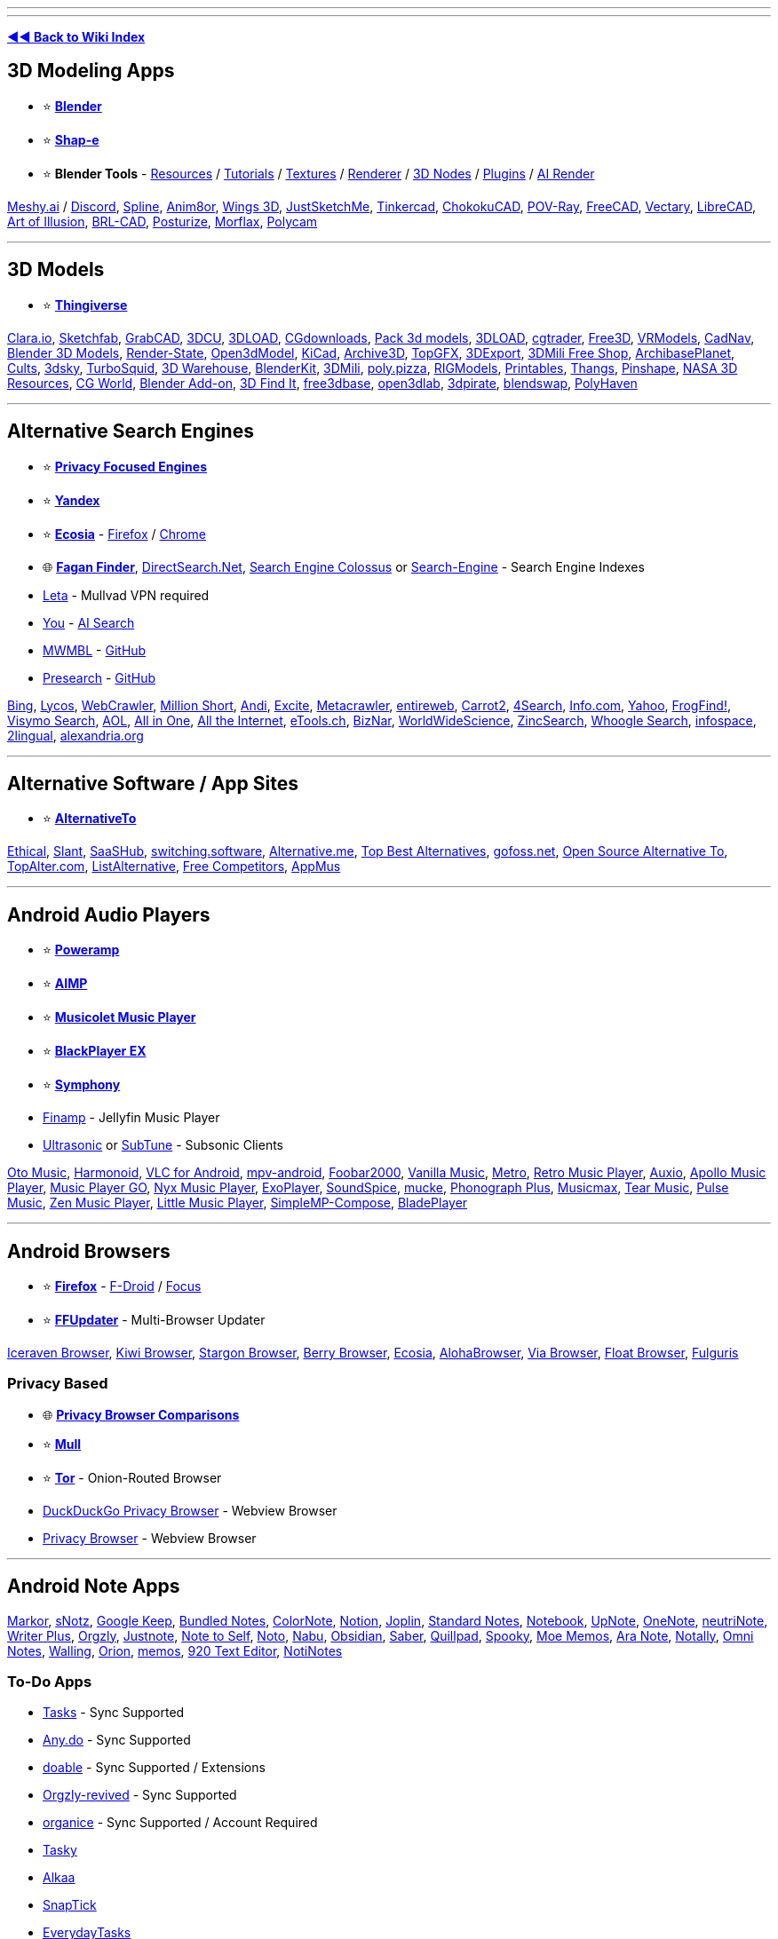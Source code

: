 '''

'''

*https://www.reddit.com/r/FREEMEDIAHECKYEAH/wiki/index[◄◄ Back to Wiki Index]*
_**
**_

== 3D Modeling Apps

* ⭐ *https://www.blender.org/[Blender]*
* ⭐ *https://github.com/openai/shap-e[Shap-e]*
* ⭐ *Blender Tools* - https://github.com/agmmnn/awesome-blender[Resources] / https://www.3dbestie.com/[Tutorials] / https://github.com/carson-katri/dream-textures[Textures] / https://github.com/prman-pixar/RenderManForBlender[Renderer] / https://t.me/geometrynodes[3D Nodes] / https://t.me/blenderplugs[Plugins] / https://github.com/benrugg/AI-Render[AI Render]

https://www.meshy.ai/[Meshy.ai] / https://discord.com/invite/KgD5yVM9Y4[Discord], https://spline.design/[Spline], https://www.anim8or.com/[Anim8or], http://www.wings3d.com/[Wings 3D], https://justsketch.me/[JustSketchMe], https://www.tinkercad.com/[Tinkercad], https://github.com/itta611/ChokokuCAD[ChokokuCAD], https://www.povray.org/[POV-Ray], https://www.freecad.org/[FreeCAD], https://www.vectary.com/[Vectary], https://librecad.org/[LibreCAD], https://aoi.sourceforge.net/[Art of Illusion], https://brlcad.org/[BRL-CAD], https://get.posturize-app.com/[Posturize], https://studio.morflax.com/[Morflax], https://poly.cam/[Polycam]

'''

== 3D Models

* ⭐ *https://www.thingiverse.com/[Thingiverse]*

https://clara.io/library[Clara.io], https://sketchfab.com/[Sketchfab], https://grabcad.com/[GrabCAD], https://www.3dcu.com/[3DCU], https://3dru.net/[3DLOAD], https://cgdownloads.com/[CGdownloads], https://p3dm.ru/[Pack 3d models], https://3d-load.net/[3DLOAD], https://www.cgtrader.com/free-3d-models[cgtrader], https://free3d.com/[Free3D], https://vrmodels.store/[VRModels], https://www.cadnav.com/[CadNav], https://www.blender-models.com/[Blender 3D Models], https://render-state.to/[Render-State], https://open3dmodel.com/[Open3dModel], https://kicad.github.io/[KiCad], https://archive3d.net/[Archive3D], https://topgfx.info/index.php[TopGFX], https://3dexport.com/free-3d-models[3DExport], https://shop3dmili.com/free[3DMili Free Shop], https://archibaseplanet.com/[ArchibasePlanet], https://cults3d.com/[Cults], https://3dsky.org/[3dsky], https://www.turbosquid.com/Search/3D-Models/free[TurboSquid], https://3dwarehouse.sketchup.com/[3D Warehouse], https://www.blenderkit.com/[BlenderKit], https://3dmili.com/[3DMili], https://poly.pizza/[poly.pizza], https://rigmodels.com/[RIGModels], https://www.printables.com/[Printables], https://thangs.com/[Thangs], https://pinshape.com/[Pinshape], https://nasa3d.arc.nasa.gov/models/printable[NASA 3D Resources], https://t.me/cgworld_1[CG World], https://t.me/blender_addon[Blender Add-on], https://www.3dfindit.com/en/[3D Find It], https://free3dbase.com/[free3dbase], https://open3dlab.com/[open3dlab], https://3dpirate.net/[3dpirate], https://www.blendswap.com/[blendswap], https://polyhaven.com/[PolyHaven]

'''

== Alternative Search Engines

* ⭐ *https://www.reddit.com/r/FREEMEDIAHECKYEAH/wiki/adblock-vpn-privacy#wiki_.25B7_search_engines[Privacy Focused Engines]*
* ⭐ *https://yandex.com/[Yandex]*
* ⭐ *https://www.ecosia.org/[Ecosia]* - https://addons.mozilla.org/en-US/firefox/addon/ecosia-the-green-search/[Firefox] / https://chromewebstore.google.com/detail/ecosia-the-search-engine/eedlgdlajadkbbjoobobefphmfkcchfk[Chrome]
* 🌐 *https://www.faganfinder.com/[Fagan Finder]*, http://www.directsearch.net/[DirectSearch.Net], https://www.searchenginecolossus.com/[Search Engine Colossus] or https://start.me/p/wM7y15/search-engine[Search-Engine] - Search Engine Indexes
* https://leta.mullvad.net[Leta] - Mullvad VPN required
* https://you.com/[You] - https://you.com/search?q=who+are+you&fromSearchBar=true&tbm=youchat[AI Search]
* https://mwmbl.org/[MWMBL] - https://github.com/mwmbl/mwmbl[GitHub]
* https://presearch.com/[Presearch] - https://github.com/presearchofficial[GitHub]

https://www.bing.com/[Bing], https://www.lycos.com/[Lycos], https://www.webcrawler.com/[WebCrawler], https://millionshort.com/[Million Short], https://andisearch.com/[Andi], https://search.excite.com/[Excite], https://www.metacrawler.com/[Metacrawler], https://www.entireweb.com/[entireweb], https://search.carrot2.org/#/web[Carrot2], https://www.4search.com/[4Search], https://www.info.com/[Info.com], https://www.yahoo.com/[Yahoo], http://frogfind.com/[FrogFind!], https://search.visymo.com/[Visymo Search], https://search.aol.com/[AOL], https://all-io.net/[All in One], https://www.alltheinternet.com/[All the Internet], https://www.etools.ch/[eTools.ch], https://biznar.com/biznar/desktop/en/search.html[BizNar], https://worldwidescience.org/[WorldWideScience], https://github.com/zincsearch/zincsearch[ZincSearch], https://benbusby.com/projects/whoogle-search/[Whoogle Search], https://www.infospace.com/[infospace], https://www.2lingual.com/[2lingual], https://www.alexandria.org/[alexandria.org]

'''

== Alternative Software / App Sites

* ⭐ *https://alternativeto.net/[AlternativeTo]*

https://ethical.net/[Ethical], https://www.slant.co/[Slant], https://www.saashub.com/[SaaSHub], https://switching.software/[switching.software], https://alternative.me/[Alternative.me], https://www.topbestalternatives.com/[Top Best Alternatives], https://gitlab.com/curlycrixus/gofoss[gofoss.net], https://www.opensourcealternative.to/[Open Source Alternative To], https://topalter.com/[TopAlter.com], https://www.listalternative.com/[ListAlternative], https://notabug.org/jyamihud/FreeCompetitors[Free Competitors], https://appmus.com/[AppMus]

'''

== Android Audio Players

* ⭐ *https://forum.mobilism.org/search.php?keywords=poweramp&sr=topics&sf=titleonly[Poweramp]*
* ⭐ *https://www.aimp.ru/?do=download&os=android[AIMP]*
* ⭐ *https://krosbits.in/musicolet/[Musicolet Music Player]*
* ⭐ *https://www.revdl.com/blackplayer-ex-apk-download.html/[BlackPlayer EX]*
* ⭐ *https://github.com/zyrouge/symphony[Symphony]*
* https://github.com/jmshrv/finamp[Finamp] - Jellyfin Music Player
* https://gitlab.com/ultrasonic/ultrasonic[Ultrasonic] or https://github.com/TaylorKunZhang/SubTune[SubTune] - Subsonic Clients

https://play.google.com/store/apps/details?id=com.piyush.music[Oto Music], https://harmonoid.com/[Harmonoid], https://www.videolan.org/vlc/download-android.html[VLC for Android], https://github.com/mpv-android/mpv-android[mpv-android], https://www.foobar2000.org/apk[Foobar2000], https://vanilla-music.github.io/[Vanilla Music], https://github.com/MuntashirAkon/Metro[Metro], https://retromusic.app/[Retro Music Player], https://github.com/OxygenCobalt/Auxio/[Auxio], https://github.com/nuclearfog/Apollo-Music[Apollo Music Player], https://github.com/enricocid/Music-Player-GO[Music Player GO], https://play.google.com/store/apps/details?id=com.awedea.nyx[Nyx Music Player], https://github.com/google/ExoPlayer[ExoPlayer], https://github.com/farshed/SoundSpice-mobile[SoundSpice], https://github.com/moritz-weber/mucke[mucke], https://github.com/chr56/Phonograph_Plus[Phonograph Plus], https://github.com/TheMusicmax/Musicmax[Musicmax], https://github.com/tearone/tearmusic[Tear Music], https://play.google.com/store/apps/details?id=com.hardcodecoder.pulse[Pulse Music], https://github.com/pakka-papad/Zen[Zen Music Player], https://martinmimigames.github.io/projects/little-music-player/[Little Music Player], https://github.com/lighttigerXIV/SimpleMP-Compose[SimpleMP-Compose], https://github.com/vhaudiquet/BladePlayer[BladePlayer]

'''

== Android Browsers

* ⭐ *https://www.mozilla.org/[Firefox]* - https://f-droid.org/packages/org.mozilla.fennec_fdroid/[F-Droid] / https://www.mozilla.org/en-US/firefox/browsers/mobile/focus/[Focus]
* ⭐ *https://github.com/Tobi823/ffupdater[FFUpdater]* - Multi-Browser Updater

https://github.com/fork-maintainers/iceraven-browser[Iceraven Browser], https://kiwibrowser.com/[Kiwi Browser], https://play.google.com/store/apps/details?id=net.onecook.browser[Stargon Browser], https://play.google.com/store/apps/details?id=jp.ejimax.berrybrowser[Berry Browser], https://play.google.com/store/apps/details?id=com.ecosia.android[Ecosia], https://alohabrowser.com/[AlohaBrowser], https://play.google.com/store/apps/details?id=mark.via.gp[Via Browser], https://play.google.com/store/apps/details?id=com.xpp.floatbrowser[Float Browser], https://github.com/Slion/Fulguris[Fulguris]

=== Privacy Based

* 🌐 *https://divestos.org/pages/browsers[Privacy Browser Comparisons]*
* ⭐ *http://gitlab.com/divested-mobile/mull-fenix[Mull]*
* ⭐ *https://tb-manual.torproject.org/mobile-tor/[Tor]* - Onion-Routed Browser
* https://duckduckgo.com/app[DuckDuckGo Privacy Browser] - Webview Browser
* https://www.stoutner.com/privacy-browser-android/[Privacy Browser] - Webview Browser

'''

== Android Note Apps

https://fossdroid.com/a/markor.html[Markor], https://sunilpaulmathew.github.io/sNotz/[sNotz], https://play.google.com/store/apps/details?id=com.google.android.keep[Google Keep], https://play.google.com/store/apps/details?id=com.xaviertobin.noted[Bundled Notes], https://www.colornote.com/[ColorNote], https://www.notion.so/[Notion], https://joplinapp.org/[Joplin], https://standardnotes.com/[Standard Notes], https://www.zoho.com/notebook/[Notebook], https://play.google.com/store/apps/details?id=com.getupnote.android[UpNote], https://support.microsoft.com/en-us/office/microsoft-onenote-for-android-46b4b49d-2bef-4746-9c30-6abb5e20b688[OneNote], https://github.com/appml/neutrinote[neutriNote], https://play.google.com/store/apps/details?id=co.easy4u.writer[Writer Plus], https://github.com/orgzly-revived/orgzly-android-revived[Orgzly], https://justnote.cc/[Justnote], https://play.google.com/store/apps/details?id=com.makenotetoself[Note to Self], https://github.com/alialbaali/Noto[Noto], https://github.com/jpkhawam/Nabu[Nabu], https://obsidian.md/mobile[Obsidian], https://github.com/adil192/saber[Saber], https://quillpad.github.io/[Quillpad], https://juniorise.github.io/spooky-mb/[Spooky], https://memos.moe/[Moe Memos], https://github.com/hashemi-hossein/ara-note[Ara Note], https://github.com/OmGodse/Notally[Notally], https://omninotes.app/[Omni Notes], https://play.google.com/store/apps/details?id=app.walling.mandroid[Walling], https://play.google.com/store/apps/details?id=com.orion.notein.global[Orion], https://memos.moe/[memos], https://github.com/jecelyin/920-text-editor-v2[920 Text Editor], https://github.com/Yanndroid/NotiNotes[NotiNotes]

=== To-Do Apps

* https://tasks.org/[Tasks] - Sync Supported
* https://www.any.do/[Any.do] - Sync Supported
* https://doable.at/[doable] - Sync Supported / Extensions
* https://github.com/orgzly-revived/orgzly-android-revived[Orgzly-revived] - Sync Supported
* https://organice.200ok.ch/[organice] - Sync Supported / Account Required
* https://github.com/thatsmanmeet/Tasky[Tasky]
* https://github.com/igorescodro/alkaa[Alkaa]
* https://github.com/vishal2376/snaptick[SnapTick]
* https://everydaytasks.jepfa.de/[EverydayTasks]
* https://taskito.io/[Taskito]

'''

== Android Video Players

* ⭐ *https://github.com/moneytoo/Player[Just Player]*
* https://rentry.co/FMHYBase64#mx-player[MX Player] / https://github.com/USBhost/MX_FFmpeg[Codec]

https://www.videolan.org/vlc/download-android.html[VLC], https://github.com/mpv-android/mpv-android[mpv-android], https://github.com/nova-video-player[Nova Video Player], https://github.com/AndreyPavlenko/Fermata[Fermata Media Player], https://github.com/google/ExoPlayer[ExoPlayer], https://github.com/nova-video-player/aos-AVP[Aos AVP], https://splayer.dev/[SPlayer], https://github.com/anilbeesetti/nextplayer[Next Player], https://github.com/realOxy/M3UAndroid[M3UAndroid] / https://t.me/m3u_android[Telegram]

'''

== Browser eBook Readers

* ⭐ *https://webextension.org/listing/chrome-reader-view.html[Reader View]*, https://mybrowseraddon.com/reader-view.html[2]

https://www.fviewer.com/[Online Cloud File Viewer], https://www.loudreader.com/[Ebook Reader for web], https://readwok.com/[Readwok], https://www.ofoct.com/viewer/epub-reader-online.html[ePub Reader Online], https://reader.ttsu.app/manage[Ebook Reader], https://github.com/johnfactotum/foliate-js[epub.js]

'''

== Browser Startpages

* ⭐ *https://weboasis.app/[WebOasis]*, https://ndsamuelson.github.io/weboas-is/[2], https://behu.io/[3] / https://pastebin.com/CczqreS4[Source Code]
* ⭐ *https://www.monknow.com/[MONKNOW]*

https://www.8bitdash.com/[8bitdash], https://8bitdashboard.com/[8 Bit Dashboard], https://startpages.github.io/[Startpage Emporium], https://github.com/jnmcfly/awesome-startpage[Awesome Startpage], https://github.com/Paul-Houser/StartTree[StartTree], https://www.clippingmini.com/[Clippingmini], https://draggo.com/[Draggo], https://www.pearltrees.com/[Pearltrees], https://apps.nextcloud.com/apps/bookmarks[Nextcloud], https://cling.com/[Cling], https://www.symbaloo.com/[Symbaloo], https://tixio.io/[Tixio], https://github.com/migueravila/Bento[Bento], https://ez.lol/[ez.lol], https://github.com/damnitharshit/nightly[nightly], https://www.protopage.com/[Protopage], https://github.com/xvvvyz/tilde[tilde], https://github.com/PrettyCoffee/fluidity[Fluidity], https://allmyfaves.com/[AllMyFaves]

*Customizable New Tab Page*

* ⭐ *https://pastebin.com/tApHRJDv[Tabiverse]* - Universe New Tab Page / https://discord.gg/MUgRGwE[Discord]
* ⭐ *https://www.withaview.co/ext/[Tab with A view]* - Virtual Sights New Tab Page
* ⭐ *https://github.com/sawyerpollard/MineWeather[MineWeather]* - Weather-Based Minecraft New Tab Page
* https://www.tabwave.app/[TabWave] - Minimal / Productivity New Tab

https://github.com/deepjyoti30/startpage[Minimal Startpage], https://github.com/zombieFox/nightTab[nightTab], https://github.com/zombieFox/hexagonTab[hexagonTab], https://www.carettab.com/[CaretTab], https://mesmerized.me/[mesmerized], https://bonjourr.fr/[Bonjourr], https://github.com/perfect-things/perfect-home[Perfect Home], https://github.com/conceptualspace/yet-another-speed-dial[Yet Another Speed Dial], https://tabliss.io/[Tabliss], https://github.com/Alexays/Epiboard[Epiboard], https://en.infinitynewtab.com/[Infinity New Tab], https://d3ward.github.io/b2ntp/[b2ntp], https://github.com/midnitefox/Nord-Theme-Ports-and-Assets/tree/main/custom-start-page[Terminal-style new tab page]

'''

== CLI Cheat Sheets

* ⭐ *https://linuxcommandlibrary.com/[Linux Command Library]*

https://github.com/sheepla/awesome-for-oneliner[awesome-for-oneliner], https://github.com/you-dont-need/You-Dont-Need-GUI[You Don't Need GUI], https://helpmanual.io/[Helmanual], https://www.commandlinefu.com/[CommandlineFU], https://github.com/santinic/how2[how2], https://guide.bash.academy/[Bash Academy], https://ss64.com/bash/[ss64 Bash], https://github.com/onceupon/Bash-Oneliner[Bash Oneliner]

'''

== Coding Tutorials

* ⭐ *https://www.geeksforgeeks.org/[GeeksforGeeks]*
* ⭐ *https://www.w3schools.com/[W3Schools]* - https://github.com/Ja7ad/W3Schools[Offline Version]
* ⭐ *https://github.com/codecrafters-io/build-your-own-x[Build your own X]*

https://riptutorial.com/[RIP Tutorial], https://www.programiz.com/[Programiz], https://pythontutor.com/[Python Tutor], https://calmcode.io/[calmcode], https://tuts4you.com/[Tuts 4 You], https://codelabs.developers.google.com/[Codelabs], https://ebookfoundation.github.io/free-programming-books/[Free Ebook Foundation], https://www.nayuki.io/[Nayuki], https://zetcode.com/[ZetCode], http://xahlee.info/index.html[Xah Code], https://hackr.io/[Hackr.io], https://www.guru99.com/[Guru99], https://usemynotes.com/[Use My Notes], https://www.codebreakthrough.com/ultimate-programming-all-in-one-tutorials?coupon=LEARNFORFREE[Ultimate Programming All-in-One Tutorials], https://github.com/practical-tutorials/project-based-learning[Project Based Learning], https://www.javatpoint.com/[Javatpoint], https://technosmarter.com/[Techno Smarter], https://www.tutorialkart.com/[tutorialkart]

'''

== Collaboration Platforms

https://doozy.live/[Doozy], https://zulip.com/[Zulip], https://lucidspark.com/[LucidSpark], https://miro.com/[Miro], https://mattermost.com/[Mattermost], https://twake.app/[Twake], https://asana.com/[Asana], https://freedcamp.com/[Freedcamp], https://www.lumeer.io/[Lumeer], https://slab.com/[Slab], https://www.focalboard.com/[Focalboard], https://wekan.github.io/[WeKan], https://kanboard.org/[Kanboard], https://www.mural.co/[Mural], https://www.dendron.so/[Dendron], https://www.lucidchart.com/[Lucidchart], https://trello.com/[Trello], https://planka.app/[Planka], https://github.com/JordanKnott/taskcafe[Taskcafe], https://room.sh/[Room], https://www.atlassian.com/[Atlassian], https://linear.app/[linear], https://screenrec.com/[ScreenRec]

'''

== Copy Google Drives

https://github.com/jsmsj/GdriveCloneWeb[GdriveCloneWeb], https://github.com/ericyd/gdrive-copy[Google Drive Copy Folder], https://github.com/jagrit007/Telegram-CloneBot[Telegram-CloneBot], https://chromewebstore.google.com/detail/copy-folder/kfbicpdhiofpicipfggljdhjokjblnhl[Copy Folder], https://github.com/alx-xlx/gdrive-clone[gdrive-clone], https://jsmsj.github.io/GdriveCloneBot/[Google Drive Clone Bot]

'''

== Command Line Shells

* ⭐ *https://www.zsh.org/[zsh]*
* ⭐ *zsh Tools* - https://github.com/unixorn/awesome-zsh-plugins[Plugins] / https://github.com/zsh-users/zsh-autosuggestions[Auto Suggest] / https://ohmyz.sh/[Customization] / https://github.com/romkatv/powerlevel10k[Theme] / https://github.com/gustavohellwig/gh-zsh[Auto Setup] / https://github.com/sorin-ionescu/prezto[Rich Framework] / https://github.com/zsh-users/zsh-syntax-highlighting[Syntax Highlighting]
* ⭐ *https://www.gnu.org/software/bash/[bash]* - Pre-Installed on Most Distros

https://fishshell.com/[fish], https://elv.sh/[Elvish], https://wryun.github.io/es-shell/[Es], https://gitlab.redox-os.org/redox-os/ion[Ion], https://xon.sh/[Xonsh], https://www.nushell.sh/[Nushell], https://github.com/oh-my-fish/oh-my-fish[oh-my-fish]

'''

== Covers / Posters

* ⭐ *https://bendodson.com/projects/itunes-artwork-finder/[Ben Dodson]*, https://bendodson.com/projects/apple-tv-movies-artwork-finder/[2]
* https://bigboxcollection.com/[BigBoxCollection] - 3D Game Boxes

https://theposterdb.com/[The Poster Database], https://www.covercentury.com/[Cover Century], https://www.covrik.com/[covrik], https://www.dvd-covers.org/[DVD Covers], https://coveraddictvip.xyz/[Cover Addict VIP], https://www.gamingalexandria.com/[Gaming Alexandria], https://postercollector.co.uk/[The Poster Collector], https://www.moviepostersgallery.com/[Movie Posters Gallery], https://www.filmonpaper.com/blog/[Film on Paper], https://www.gametdb.com/[GameTDB], https://www.joblo.com/movie-posters/[JoBlo], https://www.reddit.com/r/MoviePosterPorn/[/r/MoviePosterPorn], http://www.impawards.com/[IMP Awards], https://fanart.tv/[Fanart], https://www.thecoverproject.net/[The Cover Project], https://www.covercity.net/[covercity]

=== Album Art

* ⭐ *https://covers.musichoarders.xyz[Cover Search Engine]*

https://sourceforge.net/projects/album-art/[Album Art Downloader], https://github.com/sdushantha/kunst[kunst], https://github.com/bunnykek/Apple-Music-Animated-Artwork-Fetcher[Apple-Music-Animated-Artwork-Fetcher], https://www.classic-rock-covers.com/[Classic Rock Covers]

'''

== Data Visualization Tools

* ⭐ *https://app.rawgraphs.io/[RAWGraphs]* - https://github.com/rawgraphs/rawgraphs-app[GitHub]
* ⭐ *https://datavizcatalogue.com/[DataVizCatalogue]* - Data Visualization Wiki
* https://flowchart.fun/[flowchart fun] - Generate Flowchart From Text / https://github.com/tone-row/flowchart-fun[GitHub]
* https://piechartmaker.co/[Pie Chart Maker] - Create Pie Charts
* https://www.bargraphmaker.net/[Bar Graph Maker] - Create Bar Graphs
* https://maltsev.github.io/vinnslu/[Vinnslu] - Tabular Data Parser

https://datagifmaker.withgoogle.com/[Data GIF Maker], https://flourish.studio/[Flourish], https://www.datawrapper.de/[Datawrapper], https://www.chartd.co/[chartd], https://timqian.com/chart.xkcd/[Chart.xkcd], https://quickchart.io/[QuickChart], https://percival.ink/[Percival], https://live.amcharts.com/[amCharts], https://acme.com/chartmaker/[ACME Chartmaker], https://www.paraview.org/[ParaView], https://www.drawio.com/[Draw] / https://github.com/jgraph/drawio[GitHub], http://dia-installer.de/[Dia], https://rawgraphs.io/[RawGraphs], https://www.yworks.com/yed-live/[yEd Live], https://mermaid.live/[Mermaid], https://linegraphmaker.co/[LineGraphMaker], https://swimlanes.io/[SwimLanes], https://q.uiver.app/[Quiver], https://gephi.org/[Gephi], https://graphviz.org/[Graphviz] / https://edotor.net/[Editor], https://graphonline.ru/en/[graphonline], https://diagramify.agiliq.com/[Diagramify], https://charts.hohli.com/[Charts Builder], https://www.eraser.io/diagramgpt[diagramgpt]

'''

== Design Resources

* ⭐ *https://rentry.co/dt92f[Design Resources]*

https://github.com/bradtraversy/design-resources-for-developers[design-resources-for-developers], https://freebies.bypeople.com/[Freebies.ByPeople], https://www.imcreator.com/free[IM Creator], https://designbundles.net/free-design-resources[Design Bundles], https://designresourc.es/[Design Resources], https://psddd.co/[PSDDD.co], https://www.graphicsfuel.com/[GraphicsFuel], https://www.pixeden.com/[Pixeden], https://sketchrepo.com/[Sketch Repo], https://interfacer.xyz/[Interfacer], https://freebiesbug.com/[Freebiesbug], https://www.sketchappsources.com/[Sketch App Sources], https://freebiesui.com/[FreebiesUI], https://t.me/Envato_Download_Bot[Envato Elements Downloader], https://www.creativefabrica.com/freebies/[Creative Fabrica], https://www.toools.design/[Toools.design], https://www.evernote.design/[Evernote.Design], https://www.gfxtra31.com/[GFXTRA], https://xsgames.co/devassets/[XSGames], https://design.dev/[design.dev], https://www.uistore.design/[UI STORE DESIGN], https://www.charco.design/[Charco], https://craftwork.design/downloads/category/freebies/[Craftwork], https://pixelbuddha.net/[Pixelbuddha], https://t.me/squaxassets[squax], https://t.me/designlabb[𝖌𝖗𝖕𝖍𝖈 𝖉𝖘𝖌𝖓 𝖇𝖆𝖈𝖐𝖚𝖕], https://t.me/all4designer[all 4 designer], https://discord.gg/bMmqQdXAhp[Kropes Leaking Server], https://gift4designer.net/[Gift4Designer], https://gfxmountain.com/[GFXMountain], https://buckets-of-bookmarks.daniebeler.com/[Buckets Of Bookmarks], https://www.degreeless.design/[degreeless]

'''

== DNS Filters

* ⭐ *https://o0.pages.dev/[1Hosts]*
* ⭐ *https://oisd.nl/[OISD]*
* ⭐ *https://github.com/hagezi/dns-blocklists[Hagezi]* / https://pastebin.com/9dA8fnC1[Note]

https://github.com/hectorm/hblock[hBlock], https://someonewhocares.org/hosts/[someonewhocares], https://winhelp2002.mvps.org/hosts.htm[MVPS HOSTS], https://github.com/StevenBlack/hosts[Hosts File Aggregator], https://www.spamhaus.org/[Spamhaus], https://github.com/anudeepND/blacklist[Anudeep's Blacklist], https://www.github.developerdan.com/hosts/[Lightswitch05], https://github.com/T145/black-mirror[black-mirror], https://github.com/durablenapkin/scamblocklist[Scam Blocklist], https://hblock.molinero.dev/[hBlock], https://github.com/DRSDavidSoft/additional-hosts[Additional Undesired Hosts], https://github.com/neodevpro/neodevhost[neodevhost], https://github.com/piperun/iploggerfilter[Piperun's IP-Logger Filter], https://jerryn70.github.io/GoodbyeAds/[GoodbyeAds], https://github.com/mullvad/dns-blocklists[mullvad blocklists], https://github.com/blocklistproject/Lists##the-block-list-project[The Block List Project]

'''

== Domain Info Tools

* https://dnstwist.it/[DNSTwist] or https://dnstwister.report/[DNSTwister] / https://github.com/elceef/dnstwist[Github]

https://whoisrequest.com/[WhoisRequest], https://rankchart.org/[Rankchart], https://hakin9.org/harpoon-osint-cli-tool/[Harpoon], https://mxtoolbox.com/DNSLookup.aspx[MXToolBox], https://whois.domaintools.com/[Whois Lookup], https://whois.ipip.net/[IPIP.NET], https://webstatsdomain.org/[WebStatsDomain], https://atsameip.intercode.ca/[AtSameIP], https://dnslytics.com/[DNSlytics], https://analyzeid.com/[AnalyzeID], https://accentusoft.com/[LinkScope]

'''

== DOS Games

https://www.dosgamesarchive.com/[DOS Games Archive], https://www.dosbox.com/[DOSBox], https://www.doshaven.eu/[DOS HAVEN], https://archive.org/details/softwarelibrary_msdos[The Software Library], https://www.bestoldgames.net/[Best Old Games], https://dosgames.com/[DOSGames], https://www.playdosgames.com/[PlayDOSGames], https://www.classicdosgames.com/[RGB Classic Games], https://www.abandonwaredos.com/[Abandonware DOS], https://dos.zczc.cz/[Online DOS games], https://classicdosgames.com/[Classic Games]

'''

== Down Site Checkers

* ⭐ *https://downforeveryoneorjustme.com/[Down for Everyone or Just Me]*
* ⭐ *https://www.isitdownrightnow.com/[Is It Down Right Now]*

https://istheservicedown.com/[Is The Service Down?], https://down.com/[Down.com], https://downdetector.com/[Downdetector], http://www.websitedown.info/[websitedown], https://updownradar.com/[UpDown Radar], https://lychee.cli.rs/#/[lychee], https://www.deadlinkchecker.com/[Dead Link Checker], https://brokenlinkcheck.com/broken-links.php[Online Broken Link Checker], https://www.drlinkcheck.com/[Dr. Link Check], https://httpstatus.io/[HTTPStatus]

'''

== Email Aliasing

* ⭐ *https://simplelogin.io/[SimpleLogin]*
* ⭐ *https://addy.io/[addy.io]*
* ⭐ *https://duckduckgo.com/email/[DuckDuckGo Email Protection]*
* https://mailvelope.com/[Mailvelope] - Extension

https://relay.firefox.com/[Firefox Relay], https://burnermail.io/[Burner Mail], http://scr.im/[scr.im], https://mailsac.com/[Mailsac], https://altmails.com/[altmails], https://mail.cx/[Mail.cx], https://yopmail.com/en/[YOPmail], https://mailgw.com/[Mailgw], https://erine.email/[erine.email], https://33mail.com/[33mail], https://shitmail.org/[shitmail], https://0wx.org/0wx/?show=email[0wx], https://github.com/forwardemail/forwardemail.net[forwardemail], https://github.com/anonaddy/anonaddy[anonaddy]

'''

== Email Clients

* ⭐ *https://www.betterbird.eu/[Betterbird]*
* ⭐ *https://www.thunderbird.net/en-US/[Thunderbird]* - https://github.com/Ximi1970/systray-x[Tray Icon]
* ⭐ *https://getmailspring.com/[Mailspring]* - https://github.com/topics/mailspring-theme[Themes]
* https://outlook.live.com/owa/[Outlook]

https://github.com/vladimiry/ElectronMail[ElectronMail], https://www.claws-mail.org/[Claws Mail], https://www.emclient.com/[eM Client], https://www.rainloop.net/[RainLoop], https://roundcube.net/[Roundcube], https://www.spikenow.com/[Spike], https://canarymail.io/[Canary], https://www.twobird.com/[Twobird], https://kanmail.io/[Kanmail], https://www.winomail.app/[Wino]

'''

== Encrypted Android Messengers

* ⭐ *https://signal.org/#signal[Signal]*
* ⭐ *https://briarproject.org/[Briar]*

https://status.im/[Status], https://play.google.com/store/apps/details?id=cm.confide.android[Confide], https://ballinger.io/apps/chatsecure/[ChatSecure], https://snikket.org/[Snikket], https://retroshare.cc/[RetroShare], https://bip.com/en/[BiP], https://olvid.io/en/[Olvid], https://berty.tech/[Berty], https://www.openkeychain.org/[OpenKeychain], https://newnode.com/[NewNode], https://www.kontalk.org/[Kontalk], https://wire.com/en/download/[Wire]

*Video / Text*

https://jami.net/[Jami], https://syphon.org/[Syphon], https://play.google.com/store/apps/details?id=com.mesibo.mesiboapplication[Mesibo], https://github.com/ouchadam/small-talk[SmallTalk], https://schildi.chat/android/[Element] / https://play.google.com/store/apps/details?id=im.vector.app[2]

'''

== Encrypted Messengers

* ⭐ *https://matrix.org/[Matrix]*, https://cinny.in/[Cinny], https://schildi.chat/[SchildiChat], https://fluffychat.im[Fluffy] or https://www.dittochat.org/[Ditto] - Matrix Client / https://github.com/matrix-org/mjolnir[Mod Tools]
* ⭐ *https://signal.org/[Signal]*

https://wiki.bitmessage.org/Main_Page[Bitmessage], https://speek.network/[Speek], https://retroshare.cc/[Retroshare], https://otr.cypherpunks.ca/[Off-the-Record Messaging], https://getsession.org/[Session], https://www.demonsaw.com/[Demonsaw], https://enigma-reloaded.github.io/enigma-reloaded[Enigma], https://github.com/mirukana/mirage[Mirage], https://keybase.io/[Keybase], https://cwtch.im/[Cwtch], https://bip.com/en/[BiP], https://simplex.chat/[SimpleX], https://emberclear.io/[emberclear], https://commune.chat/[Commune], https://mesh.im/[Mesh], https://coy.im/[CoyIM], https://www.ricochetrefresh.net/[RicochetRefresh]

=== Matrix Home Servers

* ⭐ *https://tatsumoto-ren.github.io/blog/list-of-matrix-servers.html[List of Matrix servers]*, https://tatsumoto.neocities.org/blog/list-of-matrix-servers.html[2]

https://gitlab.com/famedly/conduit[Conduit], https://joinmatrix.org/servers/[Public Matrix Homeservers], https://archive.md/4xZE4[Public Matrix Homeservers Archive], https://wiki.asra.gr/en:public_servers[Public Servers]

'''

== Encrypted XMPP Servers

https://xmpp.404.city/[Server List], https://www.hot-chilli.eu/jabber/[Hot Chilli], https://xmpp.jp/[XMPP.jp] / https://xmpp.is/[xmpp.is], https://dismail.de/[dismail], https://blah.im/[blah], https://404.city/[404.city]

'''

== Fun Indexes

https://neal.fun/[Neal.fun], https://oimo.io/works[Oimo], https://aidn.jp/[AIDN], https://codepen.io/neave[Neave] / https://neave.com/[2], https://boredhumans.com/[BoredHumans], https://sandwichpuissant.net/[puissant], https://www.thisismywebsitenow.com/[ThisIsMyWebsiteNow], https://mrdoob.com/[Mr.doob], https://in.bimble.space/toys[Bimble Space], https://creativetechguy.com/[Creative Tech Guy], https://justforfun.io/[Just For Fun], https://andrewmarsh.com/software[Andrew Marsh], https://jenniferdewalt.com/[JenniferDewalt], https://experiments.withgoogle.com/collection/chrome[Chrome Experiments], https://0x2a.re/[0x2a], https://yezi.itch.io/[yezi], https://topster.net/[topster], https://experiments.p5aholic.me/[p5aholic], https://vole.wtf/[vole.wtf], https://williamhoza.com/misc/[WilliamHoza], http://www.rinkworks.com/[Rinkworks], https://orteil.dashnet.org/[Orteil], https://funwebsite.fun/[funwebsite]

'''

== Free DNS Servers

* ⭐ *https://quad9.net/[Quad9]* - Malware, Phishing, Spyware & Botnet DNS Protection
* https://dnsforfamily.com/
* https://www.opennic.org/
* https://www.publicdns.xyz/
* https://gernot-walzl.at/Miscellaneous/wikileaks_alternative_dns.html
* https://wikileaks.org/wiki/Alternative_DNS
* https://www.cloudns.net/
* https://dns.he.net/
* https://www.dnspod.com/
* https://acavalin.com/p/free_dns
* https://www.luadns.com/
* https://www.dns0.eu/
* https://dynu.com/
* https://blog.uncensoreddns.org/dns-servers/
* https://publicdnsserver.com/
* https://1984.is/product/freedns/
* https://www.namecheap.com/domains/freedns/
* https://zilore.com/en/dns
* https://docs.glauca.digital/hexdns/
* https://www.zoneedit.com/free-dns/
* https://www.dnsabr.com/
* https://dns.sb/
* https://www.bestdns.org/
* https://public-dns.info/

'''

== Free VPN Configs

* https://www.racevpn.com/
* https://www.greenssh.com/
* https://cyberssh.com/vpn/config
* https://vpn.fail/
* https://www.vpnjantit.com/
* https://pisovpn.com
* https://www.lionssh.com/
* https://www.sshocean.com/
* https://www.freevpn.us/
* https://www.sshocean.net/
* https://www.cloudssh.us/
* https://starssh.com/
* https://www.goodssh.com/
* https://sshkit.com/
* https://www.jagoanssh.com/
* https://dewassh.net/
* https://www.speedssh.com/
* https://www.fastssh.com/
* https://www.mytunneling.com/
* https://createssh.net/
* https://opentunnel.net/
* https://howdy.id/

'''

== Free Webhosting Sites

* ⭐ *https://www.netlify.com/[netlify]*
* ⭐ *https://pages.github.com/[GitHub Pages]*
* ⭐ *https://surge.sh/[surge]*
* ⭐ *https://firebase.google.com/products/hosting[firebase]*
* ⭐ *https://workers.cloudflare.com/[workers.dev]*
* ⭐ *https://srht.site/[sourcehut pages]*
* ⭐ *https://pages.cloudflare.com/[pages.cloudflare]*
* https://www.is-a.dev/[is-a.dev] - Developer Homepages

https://profreehost.com/[profreehost], https://www.000webhost.com/[000webhost], https://infinityfree.net/[infinityfree], https://www.redhat.com/en/technologies/cloud-computing/openshift[openshift], https://vercel.com/[vercel], https://www.cloudaccess.net/[cloudaccess], https://docs.gitlab.com/ee/user/project/pages/index.html[Gitlab Pages], https://glitch.com/[glitch], https://www.biz.nf/[biz.nf], https://coolify.io/[coolify], https://www.wix.com/[wix], https://byet.host/free-hosting[byet.host], https://www.webs.com/[webs], https://www.weebly.com/in[weebly], https://www.yola.com/[yola], https://wordpress.com/[WordPress] / https://wordpress.org/[2], https://www.jimdo.com/[jimdo], https://www.awardspace.com/[awardspace], https://www.pythonanywhere.com/[pythonanywhere], https://droppages.com/[droppages], https://cheapskatesguide.org/articles/zeronet-site.html[Zeronet], https://zeronet.io/docs/site_development/getting_started/[Zeronet 2], https://www.ibm.com/cloud/free[ibm cloud], https://zotlabs.org/page/zotlabs/home[hubzilla], https://www.site123.com/[site123], https://hostbreak.com/web-hosting/free[hostbreak], https://tilda.cc/[tilda], https://support.atlassian.com/bitbucket-cloud/docs/publishing-a-website-on-bitbucket-cloud/[BitBucket], https://render.com/[render], https://fleek.co/[Fleek], https://www.stormkit.io/[stormkit], https://freehosting.host/[freehosting], https://www.freewebhostingarea.com/[freewebhostingarea], https://freenom.com/[freenom], https://milkshake.app/[milkshake], https://www.ikoula.com/[ikoula], http://www.fanspace.com/[fanspace], https://dotera.net/[dotera], https://web.fc2.com/en/[fc2], https://www.w3schools.com/spaces/[w3schools], https://www.freehostia.com/[freehostia], https://www.olitt.com/[olitt], https://www.uhostfull.com/[uhostfull], https://x10hosting.com/[x10hosting], https://lenyxo.com/freehosting/[lenyxo], https://yunohost.org/[yunohost], https://www.1freehosting.net/[1freehosting], http://www.5gb.club/free-hosting.php?i=1[5gb.club], https://ultifreehosting.com/[ultifreehosting], https://aeonfree.com/[aeonfree], https://www.bravenet.com/[bravenet], https://www.atspace.com/[atspace], https://aava.dy.fi/[aava], https://netlib.re/[netlib], https://www.unison.cloud/[unison]

'''

== FMovies Clones

* https://flixhq.bz/[FlixHQ]
* https://fbox.to/[FBox]
* https://movies7.to/[Movies7]
* https://myflixer.nl/[myflixer]
* https://bflixz.to/[BFlix], https://hd.bflix.to/[2]
* https://swatchseries.mx/[swatchseries.mx]

'''

== Game Engines

* ⭐ *https://github.com/collections/game-engines[Game Engine Collection]*
* ⭐ *https://www.unrealengine.com/[Unreal Engine]* / https://github.com/20tab/UnrealEnginePython[Python] / https://gamefromscratch.com/getting-started-with-unrealclr/[C#] / https://quixel.com/megascans[3D Scans] / https://github.com/4sval/FModel[File Explorer], https://fmodel.app/[2] / https://framedsc.com/GeneralGuides/universal_ue4_consoleunlocker.htm[Console Unlocker]
* ⭐ *https://godotengine.org/[Godot]* / https://github.com/godotengine/awesome-godot[Resources] / https://github.com/Orama-Interactive/Keychain[Input Actions]
* https://rpgplayground.com/[RPG Playground] - Simple RPG Creator
* https://springrts.com/[Spring RTS] - 3D RTS Game Engine
* https://playerio.com/[Playerio] - Online Game Engine
* https://www.stencyl.com/[stencyl] - Codeless Game Engine

=== 2D / 3D Engines

https://unity.com/products/unity-personal[Unity] / https://github.com/NaomiLe1811/Unity_Cheat_Sheet[Cheat Sheet] / https://github.com/BepInEx/BepInEx[Patcher], https://defold.com/[Defold], https://bevyengine.org/[Bevy Engine], / https://bevy-cheatbook.github.io/setup/unofficial-plugins.html[Extensions], https://www.ursinaengine.org/[ursina engine], https://www.stride3d.net/[stride3d] / https://github.com/stride3d/stride[GitHub], https://www.cocos.com/en/[cocos] / https://github.com/cocos2d/cocos2d-x[GitHub], https://microstudio.itch.io/microstudio[microStudio]

=== 2D Engines

https://github.com/TorqueGameEngines/Torque2D[Torque2D] / https://discord.com/invite/qdAZxT4[Discord], https://gamua.com/starling/[starling] / https://github.com/Gamua/Starling-Framework[GitHub], https://haxeflixel.com/[HaxeFlixel], https://www.gbstudio.dev/[GB Studio] / https://github.com/chrismaltby/gb-studio[GitHub] / https://www.reddit.com/r/gbstudio[Reddit] / https://discord.com/invite/bxerKnc[Discord], https://flame-engine.org/[Flame], https://gamemaker.io/[GameMaker] / https://yellowafterlife.github.io/GMEdit/[Online], https://jonathan-cauldwell.itch.io/multi-platform-arcade-game-designer[Arcade Game Designer] / https://jonathan-cauldwell.itch.io/arcade-game-designer[2]
https://pixwlk.itch.io/pixelbox[Pixelbox], https://charliezip.itch.io/pq93[PQ93], https://4ian.itch.io/gdevelop[GDevelop] / https://gdevelop.io/[2], https://make.bitsy.org/[Bitsy], https://script-8.github.io/[Script 8], https://tic80.com/[Tic80], https://www.byond.com/[Byond], https://love2d.org/[LÖVE], https://scratch.mit.edu/[Scratch]

=== 3D Engines

https://unidaystudio.itch.io/cave-engine[Cave Engine], https://github.com/OpenXRay[OpenXRay] / https://discord.com/invite/sjRMQwv[Discord], https://www.cryengine.com/[cryengine] / https://discord.com/invite/cryengine[Discord], https://armory3d.org/[armory3d] / https://github.com/armory3d/armory[GitHub], https://torque3d.org/[torque3d] / https://github.com/TorqueGameEngines/Torque3D[GitHub] / https://discord.com/invite/qdAZxT4[Discord], https://www.panda3d.org/[Panda3D]

'''

== GDrive File Sharing

* https://new1.gdtot.cfd/
* https://appdrive.me/
* https://sharer.pw/
* https://yushare.my.id/
* https://yamidrive.com/

'''

== Geometry Dash Demon Lists

* ⭐ *https://pointercrate.com/demonlist/[Original Demon List]*
* https://challengelist.gd/challenges/[Challenge List]
* https://udl.pages.dev/#/[Unrated Demons List]
* https://aredl.pages.dev/[Rated Extremes List]
* https://www.demonlist.com/[Demon List]
* https://docs.google.com/document/d/1byBf60vW_Tq7TjQPyniBxQ1Iw9CtSURJU4_Cl1IziqY/edit[Impossible Levels List]
* https://sites.google.com/view/nine-circles-demonlist/main-list[Nine Circles List]
* https://mobilepointercrate.com/[HRR Mobile List]
* https://sites.google.com/view/gd-mobile-lists/top-100-demons-completed?authuser=0[60hz Mobile List]

'''

== Git Projects

* https://evanli.github.io/Github-Ranking/[GitHub Rankings] - Git Project Rankings
* https://techgaun.github.io/active-forks/[Active GitHub Forks] - List of Active GitHub Forks
* https://github.com/musically-ut/lovely-forks[Lovely Forks] - View Repository Forks

https://www.gitlogs.com/[git:logs], https://github.com/felipefialho/awesome-made-by-brazilians[Awesome Made by Brazilians], https://github.com/unicodeveloper/awesome-opensource-apps[awesome-opensource-apps], https://hot.opensauced.pizza/[opensauced], https://www.libhunt.com/[LibHunt], https://bestofjs.org/[bestofjs]

'''

== Google Piracy Discussion Groups

* https://techy-transistor.notion.site/Team-drives-ab7ebffc1e5040b5b5362e9d70fca4d5
* https://groups.google.com/g/torrent-drive
* https://groups.google.com/forum/#!forum/sammytorrents
* https://groups.google.com/g/team-drive99
* https://groups.google.com/g/rdrivelinks
* https://groups.google.com/g/mirrordrive-index
* https://groups.google.com/g/torrentleech-gdrive
* https://groups.google.com/g/monarch-cloud

'''

== Image Download Extensions

https://add0n.com/save-images.html[Download all Images], https://github.com/Dezaimasu/cute-button[Cute Save Button], https://chromewebstore.google.com/detail/downalbum/cgjnhhjpfcdhbhlcmmjppicjmgfkppoken[DownAlbum], https://github.com/belaviyo/save-images/[Save Images], https://svgexport.io/[svgexport], https://chromewebstore.google.com/detail/svg-grabber-get-all-the-s/ndakggdliegnegeclmfgodmgemdokdmg[svg-grabber], https://github.com/rossmoody/svg-gobbler[SVG Gobbler], https://github.com/eight04/image-picka[Image Picka]

'''

== IPTV Tools

https://iptv.community/[Forum] / https://www.reddit.com/r/FREEMEDIAHECKYEAH/wiki/storage#wiki_m3u_players[Players] / https://cabernetwork.github.io/[Manager] / https://rentry.co/fmhybase64#iptv-playlists[Playlists] / https://www.foodieguide.com/iptvsearch/[Search] / https://siptv.eu/converter/[m3u to txt] / https://m3u4u.com/[M3U Editor] / https://github.com/nilaoda/N_m3u8DL-RE[M3U Downloader] / https://github.com/yurividal/dummyepgxml[Dummy EPG] / https://nilaoda.github.io/N_m3u8DL-CLI/[CLI] / https://github.com/peterpt/IPTV-CHECK[List Checker]

'''

== Language Learning Networks

* ⭐ *https://discord.gg/jxcVmHJ[The Language Exchange Network]* / https://redd.it/5m5426[2] / https://docs.google.com/document/d/14is9MfGfKC-ptDhXGWLQFYSAaWTJSnUxj6zK0RGqNIk/[3]

https://www.interpals.net/[InterPals], https://www.tandem.net/[Tandem], https://www.conversationexchange.com/[Conversation Exchange], https://rhinospike.com/[RhinoSpike], https://www.conversly.ai/[Conversly], https://lang-8.com/[Lang-8]

'''

== LibGen Mirrors

* https://libgen.rs/ - main
* https://libgen.is/ - main
* https://libgen.st/ - main
* https://libgen.li/ - clone
* https://libgen.gs/ - clone
* https://libgen.vg/ - clone
* https://libgen.pm/ - clone
* https://rentry.co/fmhy-libgen - Differences between the mirrors

'''

== LibGen Tools

https://wiki.mhut.org/software:libgen_desktop[Desktop] / https://github.com/manuelvargastapia/libgen_mobile_app[Mobile], https://github.com/FunkyMuse/Aurora[2] / https://chromewebstore.google.com/detail/libgen-search/cbcehgllfaddbjidleabcdjpldlognad[Search Extension] / https://phillm.net/libgen-seeds-needed.php[Need Seeds] / https://t.me/amazingbookdownloaderbot[Telegram Bot] / https://github.com/VikParuchuri/libgen_to_txt[Convert to Text] / https://redd.it/edwi9b[Backup] / https://reddit.com/r/libgen[/r/libgen]

'''

== Linux Themes

https://www.gnome-look.org/[Gnome-Look], https://github.com/themix-project/themix-gui[Themix], https://github.com/jnsh/arc-theme[Arc], https://github.com/numixproject/numix-gtk-theme[Numix], https://github.com/andreisergiu98/arc-flatabulous-theme[Flatablous Arc], https://github.com/material-ocean/material-ocean[Material Ocean], https://github.com/EliverLara/Ant[Ant], https://www.xfce-look.org/[xfce-look], https://discord.gg/unixporn[UnixPorn]

'''

== Live Webcams

https://www.earthcam.com/[EarthCam], https://explore.org/[Explore], http://www.opentopia.com/[Opentopia], https://www.webcamgalore.com/[WebcamGalore], https://www.webcamtaxi.com/en/[WebcamTaxi], https://worldcams.tv/[WorldCams], https://worldcam.eu/[WorldCam], https://balticlivecam.com/[BalticLiveCam], https://www.skylinewebcams.com/en.html[SkylineWebcams], https://camstreamer.com/live[CamStreaner], https://reddit.com/r/controllablewebcams[/r/controllablewebcams] / https://discord.gg/wdjtevG[Discord], https://www.pictimo.com/[PicTimo], https://wxyzwebcams.com/[WXYZWebcams] https://www.snoweye.com/[snoweye], https://www.camscape.com/[camscape], https://www.whatsupcams.com/[whatsupcams], https://www.worldcam.pl/[worldcam], https://www.webcamhopper.com/[webcamhopper], https://explore.org/livecams[explore.org], https://www.windy.com/-Webcams/webcams[Windy Webcams], http://www.insecam.org/en/[Insecam], https://airportwebcams.net/[Airport Webcams] (Airports), https://www.tfljamcams.net/[TFLJamCams], https://www.seattlesouthside.com/plan-your-trip/webcams/[seattlesouthside], https://www.portugal-live.net/en/webcams.html[portugal-live], https://www.livecamcroatia.com/en[livecamcroatia], https://www.myrtlebeach.com/webcams/[myrtlebeach], https://www.sootoday.com/webcams[sootoday], https://www.interlochen.org/webcasts/live-webcams[interlochen], https://whitehouse.gov1.info/webcam/[whitehouse cam], https://www.nps.gov/yell/learn/photosmultimedia/webcams.htm[yellowstone cam], https://www.carowinds.com/live-video[carowinds], https://www.zellamsee-kaprun.com/en/live/webcams[zellamsee], https://www.wpri.com/live-cams/[wpri], https://hdontap.com/[hdontap], https://floridakeyswebcams.tv/[floridakeyswebcams], https://www.earthtv.com/en[earthtv], https://www.geocam.ru/en/[geocam], https://livefromiceland.is/[livefromiceland], https://en.world-cam.ru/[world-cam], https://www.mangolinkworld.com/[mangolinkworld], https://www.mylivestreams.com/live-streaming-cams/[mylivestreams], https://www.spain-grancanaria.com/en/images-videos/webcams.html[spain-grancanaria], https://www.visitlondon.com/things-to-do/sightseeing/london-attraction/webcams-of-london[visitlondon], https://www.ctsfl.us/cams/[ctsfl], https://www.aruba.com/us/live-webcams-and-channels[aruba], https://www.fogcam.org/[fogcam], https://bigrigtravels.com/[bigrigtravels], https://www.lochness.co.uk/livecam/[lochness], https://www.abbeyroad.com/crossing[abbeyroad], https://www.camsecure.co.uk/Camsecure_Live_Demo_Index.html[camsecure], https://www.nasa.gov/multimedia/nasatv/iss_ustream.html[ISS]

=== Animal Cams

* https://meow.camera/[meow.camera] - Cat Cams / https://discord.com/invite/QmHWpZF9cP[Discord]
* https://visdeurbel.nl/en/the-fish-doorbell/[The Fish Doorbell] - Help Fish Migrate

https://www.montereybayaquarium.org/animals/live-cams[Monterey Bay Aquarium], https://zoo.sandiegozoo.org/live-cams[San Diego Zoo], https://www.zoo.org/webcams[Zqoo.org], https://animalslife.net/[AnimalsLife], https://www.africam.com/wildlife/live-african-wildlife-safari-streams[Africam], https://nationalzoo.si.edu/webcams[NationalZoo], https://birdcams.live/[BirdCams], https://critteryard.com/[CritterYard], https://www.aquariumofpacific.org/exhibits/webcams[AquariumOfPacific], https://curlie.org/en/Computers/Internet/On_the_Web/Webcams/Animals[Curlie Webcam Animals]

'''

== M3U Players

* ⭐ *https://www.microsoft.com/store/productId/9WZDNCRDPQSX[Best Player]* / https://rentry.co/paidAppsMsStore[Unlock]
* ⭐ *https://github.com/fredolx/open-tv[Open TV]*

https://github.com/Isayso/PlaylistEditorTV[PlaylistEditorTV], https://github.com/interlark/ustvgo-iptv[ustvgo-iptv], https://livepush.io/hls-player/index.html[LivePush]

'''

== M4UFree Clones

https://ww1.m4ufree.tv/[M4uFree], https://streamm4u.ws/[Streamm4u], https://m4ufree.to/[m4ufree.to], https://m4uhd.tv/[m4uhd] / https://m4uhd.cc/[2], https://m4umv.org/[m4umv]

'''

== Magic / Esoteric Telegram Ebooks

* https://t.me/magZtore
* https://t.me/ocultarias
* https://t.me/WonderlandLibraryOfMagicBooks
* https://t.me/spiritualbooks
* https://t.me/spiritualitybooks
* https://t.me/synchroncity1111

'''

== Manga Downloaders

* ⭐ *https://hakuneko.download/[HakuNeko] / https://github.com/manga-download/hakuneko[Github]*

https://github.com/Girbons/comics-downloader[Comics Downloader], https://github.com/Xonshiz/comic-dl[Comic-DL], https://github.com/kanasimi/work_crawler/blob/master/document/README.en-US.md[work_crawler], https://mangabot.github.io/[MangaBot], https://www.redsquirrel87.altervista.org/doku.php/manga-downloader[Manga Downloader], https://github.com/HDoujinDownloader/HDoujinDownloader[HDoujinDownloader], https://github.com/dazedcat19/FMD2[FMD2], https://github.com/darylhjd/mangadesk[mangadesk], https://github.com/KevCui/manga2mobi[manga2mobi], https://github.com/Akianonymus/mangadl-bash[Akianonymus], https://github.com/liamtoaldo/mangodl[mangodl], https://github.com/vrienstudios/anime-dl[anime-dl], https://github.com/manga-py/manga-py[manga-py], https://github.com/metafates/mangal[mangal]

'''

== Manga Readers

* ⭐ *https://github.com/Suwayomi[Suwayomi]*
* ⭐ *Suwayomi Tools* - https://github.com/keiyoushi/extensions[Extensions], https://discord.gg/3FbCpdKbdY[2] / https://github.com/Suwayomi/Tachidesk-Server[Desktop Client]

https://allmangasreader.com/[AllMangasReader], https://houdoku.org/[Houdoku], https://github.com/AdollaApp/Adolla[Adolla], https://github.com/ollm/OpenComic[OpenComic], https://github.com/Suwayomi/Tachidesk-Sorayomi[Tachidesk-Sorayomi], https://gitgud.io/Nagru/Manga-Organizer[Manga-Organizer], https://github.com/TagoDR/MangaOnlineViewer[MangaOnlineViewer], https://github.com/Difegue/LANraragi[LANraragi], https://github.com/kodjodevf/mangayomi[Mangayomi], https://github.com/JiPaix/Fukayo/[Fukayo]

=== Self-Hosted

https://happypandax.github.io/[HappyPanda X], https://github.com/Tenma-Server/Tenma[Tenma], https://www.kavitareader.com/[KavitaReader], https://faldez.github.io/tanoshi/[Tanoshi], https://komga.org/[Komga] / https://github.com/gotson/komga[GitHub] / https://discord.gg/TdRpkDu[Discord], https://atsumeru.xyz/[atsumeru]

'''

== Minecraft Mods

* ⭐ *https://github.com/weebi/fabric-modlist[Fabric Modlist]*
* ⭐ *https://github.com/TheUsefulLists/UsefulMods[UsefulMods]*
* ⭐ *https://modrinth.com/[Modrinth]* / https://github.com/devBoi76/modrinthify[Redirector]

https://www.planetminecraft.com/[Planet Minecraft], https://mcarchive.net/[MC Archive], https://microcontrollersdev.github.io/Alternatives/[Alternatives], https://modbay.org/[ModBay]

'''

== Minecraft Optimization Mods

* ⭐ *https://modrinth.com/modpack/sop[Simply Optimized]*
* ⭐ *https://github.com/Fabulously-Optimized/fabulously-optimized[Fabulously Optimised]*
* https://modrinth.com/mod/sodium[Sodium] / https://github.com/comp500/Indium/[Indium] / https://modrinth.com/mod/sodium-extra[Extra] / https://github.com/MCRcortex/nvidium[Nvidia Rendering]

https://optifine.net/[OptiFine], https://modrinth.com/mod/phosphor[Phosphor], https://modrinth.com/mod/ferrite-core[Ferrite Core], https://github.com/CaffeineMC[Caffeine], https://modrinth.com/mod/lithium[Lithium], https://www.aresclient.com/[Ares], https://minecrafttweaker.net/[MinecraftTweaker], https://github.com/xCollateral/VulkanMod[VulkanMod]

'''

== Minecraft Servers

* https://colab.research.google.com/github/thecoder-001/MineColab/blob/master/MineColab.ipynb[MineColab] - https://github.com/thecoder-001/MineColab[GitHub]
* https://playit.gg/[Playit.gg] - https://discord.gg/AXAbujx[Discord]
* https://freemcserver.net/[FreeMCServer] - https://pastebin.com/C2aiXG8p[uBO Filter]

https://minefort.com/[MineFort], https://minehut.com/[Minehut], https://aternos.org/[Aternos], https://cuberite.org/[Cuberite], https://github.com/Myuui/Free-Minecraft-Hosts[Free-Minecraft-Hosts], https://github.com/pufferfish-gg/Pufferfish[Pufferfish], https://papermc.io/software/paper[Paper], https://www.setup.md/guides/oracle-cloud[oracle-cloud]

'''

== Modded Minecraft Launchers

* ⭐ *https://prismlauncher.org/[PrismLauncher]* / https://github.com/PrismLauncher/PrismLauncher[GitHub] / https://rentry.co/Prism4Free[Free Method] / https://github.com/antunnitraj/Prism-Launcher-PolyMC-Offline-Bypass[Offline Bypass] - Feature-rich Launcher
* ⭐ *https://skmedix.pl/[SkLauncher]* - User-friendly Launcher
* ⭐ *https://atlauncher.com/[ATLauncher]* - Modpack Launcher
* https://github.com/MCMrARM/mc-w10-version-launcher[MC Version Launcher] - Multi-Version Launcher
* https://cheatbreaker.net/[CheatBreaker] - Anti-Cheat / FPS Boost / https://github.com/CheatBreakerNet[GitHub]

https://github.com/fn2006/PollyMC[PollyMC], https://github.com/UltimMC/Launcher[UltimMC], https://multimc.org/[MultiMC], https://www.badlion.net/[Badlion], https://tlaun.ch/[Legacy Launcher] https://lln4.ru/en[2], https://github.com/HMCL-dev/HMCL[HMCL] / https://hmcl.huangyuhui.net/[2], https://www.technicpack.net/[TechnicPack], https://www.labymod.net/[LabyMod], https://crystal-launcher.net/[Crystal Launcher], https://gdlauncher.com/[GDLauncher], https://xmcl.app/[X Minecraft Launcher], https://www.salwyrr.com/[Salwyrr Launcher]

'''

== Multi-Console Browser Emulators

* ⭐ *https://eclipseemu.me/play/[Eclipse]*
* ⭐ *https://archive.org/details/consolelivingroom[Console Living Room]*
* ⭐ *https://www.myabandonware.com/[My Abandonware]*

https://www.webrcade.com/[WebRCade], https://www.retrogames.cz/[RetroGames], https://www.retrogames.cc/[retrogames.cc], https://classicreload.com/[ClassicReload], https://retrogamesbot.com/[Retro Games Bot], https://www.vizzed.com/[Vizzed], https://www.free80sarcade.com/[Free80sArcade], https://www.retrouprising.com/[Retro Uprising], https://www.retrogames.onl/[Retro Games], https://playclassic.games/[Play Classic Games], https://www.classicgames.me/[ClassicGames], https://www.emugames.net/[Emulator.Games], https://www.gamulator.com/ROMs[GamulatoR], https://afterplay.io/[AfterPlay], https://skitty.xyz/aurora/[Aurora]. http://emulator.online/[Emulator.online], https://online.oldgames.sk/[Online.OldGames], https://www.playretrogames.com/[Retro Games Online], https://playemulator.online/[PlayEmulator], https://www.playemulator.io/games/[2], https://gamesfrog.com/[Emulator Games Online], https://virtualconsoles.com/[Virtual Consoles], https://oldgameshelf.com/[OldGameShelf], https://emulatoronline.com/[Emulator Online], https://playretrogames.net/[PlayRetroGames], https://myemulator.online/[MyEmulator], https://retrogamesfree.com/[Retro Games Free], https://playretrogames.com/[PlayRetroGames], https://piepacker.com/[Piepacker], https://floooh.github.io/tiny8bit/[Tiny8bit], https://www.classicgame.com/[ClassicGame], https://classicgamesarcade.com/[ClassicGamesArcade], https://www.radyolojinet.com/retro/[Radyolojinet], https://www.weplayold.com/[WePlayOld]

'''

== Multi Image Tool Sites

https://weboasis.app/editors/[WebOasis Editors], https://hotpot.ai/[HotPot], https://redketchup.io/[RedKetchup], https://vertexshare.com/[VertexShare], https://imageconvert.org/[ImageConvert], https://www.myphotofilter.com/[MyPhotoFilter], https://www.img2go.com/[Img2Go], https://brandfolder.com/workbench-suite[BrandFolder], https://fffuel.co/[fffuel], https://imglarger.com/[ImgLarger], https://convert-my-image.com/[Convertmyimage], https://mara.photos/[Mara], https://www.jdeploy.com/~stitchtool[StitchTool] / https://github.com/Aeonss/StitchTool/[GitHub], https://en.bloggif.com/video[Bloggif], https://batchwatermark.com/[BatchWatermark], https://www.faststone.org/index.htm[FastStone], https://convertimage.net/[ConvertImage], https://picwish.com/[PicWish], https://onlinejpgtools.com/[onlinejpgtools], https://onlinepngtools.com/[OnlinePNGTools], https://imageamigo.com[imageamigo], https://ailab.wondershare.com/tools/[AI Lab], https://clipdrop.co/tools[clipdrop], https://photoaid.com/en/tools/[photoaid], https://imagestool.com/[ImageTool]

'''

== Multireddits

* ⭐ *https://www.reddit.com/r/multihub/top/?sort=top&t=all[Explore All Multireddits]*

https://www.reddit.com/user/nbatman/m/piracy/[Piracy] / https://www.reddit.com/user/rekuloustoad/m/the_piracy_feed/[2] / https://www.reddit.com/user/nanomuto/m/piracyhub/[3] / https://www.reddit.com/user/goretsky/m/piracy_counterfeit_goods/[4], https://www.reddit.com/user/nbatman/m/random/[Random] / https://www.reddit.com/user/nbatman/m/random2/[2], https://www.reddit.com/user/nbatman/m/streaming/[Streaming], https://www.reddit.com/user/efidol/m/cordfreetv/[Cord Free TV], https://www.reddit.com/user/nbatman/m/leaks/[Piracy Leaks], https://www.reddit.com/user/nbatman/m/news/[News], https://old.reddit.com/user/goretsky/m/win_itpro/[Tech], https://www.reddit.com/user/nbatman/m/left/[Left] / https://www.reddit.com/user/nbatman/m/left_2/[2], https://www.reddit.com/user/nbatman/m/mysteries/[Mysteries], https://www.reddit.com/user/nbatman/m/aliens/[Aliens], https://www.reddit.com/user/nbatman/m/paranormal/[Paranormal], https://www.reddit.com/user/nbatman/m/metaphysics/[Metaphysics], https://www.reddit.com/user/rainbowlemon/m/minimalist_lifestyle/[Minimalism], https://www.reddit.com/user/sneaky5erpent/m/countries/[Countries] / https://www.reddit.com/user/sneaky5erpent/m/countries2/[2], https://www.reddit.com/user/sneaky5erpent/m/ask_people_nationality/[International AskARedditor], https://www.reddit.com/user/aokaga/m/stories[Text Only], https://www.reddit.com/user/korfor/m/chess/[Chess], https://www.reddit.com/user/nbatman/m/engineering/[Engineering]

'''

== Multi Dev Tool Sites

* ⭐ *https://jetbrains.com/[JetBrains]* - https://github.com/crazy-max/docker-jetbrains-license-server[License Server]
* ⭐ *https://free-for.dev/[Free for Developers]*

https://devtoys.app/[DevToys], https://smalldev.tools/[SmallDev.tools], https://webdevhome.github.io/[WebdevHome], https://www.eclipse.org/[Eclipse Foundation], https://intab.io/resources/[DevBox], https://freestuff.dev/[Free Developer Stuff], https://tinytools.directory/[Tiny Tools], https://www.cleancss.com/[Clean CSS], https://devresourc.es/[Dev Resources], https://freeformatter.com/[FreeFormatter.com], https://utilities-online.info/[Utilities and Tools Online], https://online-toolz.com/[Free Online Tools for Everyone], https://onlinestringtools.com/[Online String Tools], https://www.coderstool.com/[Coders Tool], https://prototypr.io/toolbox/page/1[Prototypr], https://appdevtools.com/[AppDevTools], https://it-tools.tech/[IT Tools], https://toolkit.addy.codes/[Addy], https://omatsuri.app/[Omatsuri], https://devina.io/[devina], https://openutils.org/[OpenUtils], https://wangchujiang.com/tools/[wangchujiang], https://tools.quickso.cn/[quickso]

'''

== Multi Tool Sites

* ⭐ *https://mrfreetools.com/[Mr Free Tools]*
* ⭐ *https://libreops.cc/[LibreOps]*, https://catgirl.cloud/[catgirl.cloud] or https://aluigi.altervista.org/[Luigi Auriemma] - Open-Source Tools

https://pinetools.com/[PineTools], https://123apps.com/[123Apps], http://itools.com/[iTools], https://framasoft.org/[Framasoft], https://www.browserling.com/tools/[Browserling Tools], https://www.danstools.com/[Dan's Tools], https://webbrowsertools.com/[WebBrowserTools], https://manytools.org/[ManyTools], https://commentpicker.com/other-tools.php[Comment Picker], https://www.osintcombine.com/tools[OSINT Combine], https://mxtoolbox.com/NetworkTools.aspx[MxToolbox], https://rumkin.com/tools/[Rumkin], https://sumo.app/[Sumo], https://melobytes.com/en[Melobytes], https://unitpedia.com/[UnitPedia], https://prepostseo.com/[prepostseo], https://wiki.digitalmethods.net/Dmi/ToolDatabase[Digital Methods], https://www.flippity.net/[Flippity], https://appscyborg.com/[AppsCyborg], https://jnckmedia.com/[JNCK Media], https://www.blackhost.xyz/[BlackHost], https://bfotool.com/[BfoTool], https://seomagnifier.com/[SeoMagnifier], https://freetoolonline.com/[FreeToolOnline], https://10015.io/[10015.io], https://tools.jmmgc.com/[JMMG Tools], https://www.0wx.org/[0wx.org], https://tinywow.com/[tinywow], https://www.selfpublishingtitans.com/[Self Publishing Titans], https://inettools.net/[Inettools], https://www.tucktools.com/[TuckTools], https://iancoleman.io/[Ian Coleman], https://www.media.io/[Media.io], https://url-decode.com/cat/all[URL Decode], https://entraide.chatons.org/en/[ChatONS], https://freetoolonline.com/tags.html[FreeToolOnline], https://goonlinetools.com/[goonlinetools], https://www.garyshood.com/[garyshood], https://randomtools.io/[RandomTools], https://www.toptal.com/utilities-tools[Toptal], https://www.piliapp.com/[piliapp], https://www.kodytools.com/[KodyTools], https://aruljohn.com/[aruljohn], https://argyle.geopjr.dev/[Argyle], https://toolki.com/[Toolki], https://aionlinetools.com/[aionlinetools], https://trom.tf/[Trom], https://www.madza.dev/code[madza.dev], https://onlinetools.com/[onlinetools], https://www.a.tools/[a.tools]

'''

== MPV Shaders

* https://gist.github.com/agyild/82219c545228d70c5604f865ce0b0ce5[FSR]
* https://github.com/bjin/mpv-prescalers/[NNEDI / Ravu]
* https://github.com/igv/FSRCNN-TensorFlow/[FSRCNNX]
* https://github.com/Artoriuz/glsl-chroma-from-luma-prediction[CFL]
* https://github.com/Artoriuz/glsl-joint-bilateral[JointBilateral]
* https://gist.github.com/igv/a015fc885d5c22e6891820ad89555637[KrigBilateral]
* https://github.com/Artoriuz/ArtCNN[ArtCNN]
* https://github.com/Artoriuz/ArtCNN/tree/main/Chroma[ArtCNN Chroma]
* https://gist.github.com/igv/2364ffa6e81540f29cb7ab4c9bc05b6b[SSimSuperRes]
* https://gist.github.com/igv/36508af3ffc84410fe39761d6969be10[SSimDownscaler]
* https://github.com/Artoriuz/glsl-pixel-clipper[Pixel Clipper]
* https://gist.github.com/igv/8a77e4eb8276753b54bb94c1c50c317e[adaptive-sharpen]

'''

== MSX Games

https://msxgamesworld.com/index.php[MSXGamesWorld], https://www.msx.org/[MSX Resource Center], https://www.generation-msx.nl/[Generation MSX], https://www.file-hunter.com/[File Hunter], https://download.file-hunter.com/[download.file-hunter], https://msxabandonware.com/en/home[MSXAbandonware]

'''

== Open Directory Search String Builder

https://strixx.vercel.app/[strixx], http://lendx.org/[lendx], https://www.eyeofjustice.com/od/[eyeofjustice], https://lumpysoft.com/[lumpysoft], https://opendirsearch.abifog.com/[opendirsearch], https://ewasion.github.io/opendirectory-finder/[Ewasion], https://doyou.needmorehdd.space/#[doyouneedmorehdd], https://open-directories.reecemercer.dev/[Reecemercer], https://odfinder.github.io/[odfinder], https://thuvien.com/[thuvien]

'''

== Open Source Intelligence Indexes

* ⭐ *https://github.com/jivoi/awesome-osint[Awesome OSINT]*
* ⭐ *https://start.me/p/b5Aow7/asint_collection[AsINT_Collection]*
* ⭐ *https://analystresearchtools.com/[Analyst Research Tools]*
* https://www.osintracker.com/[Osintracker] - OSINT Investigations Tracker

https://start.me/p/0PwOGl/osint-all[OSINT All], https://www.osintessentials.com/[OSINT Essentials], https://github.com/Ph055a/OSINT_Collection[OSINT Collection], https://github.com/imuledx/OSINT_sources[OSINT Sources], https://start.me/p/gyaOJz/investigator-tools[Investigator Tools], https://start.me/p/W1kDAj/geoint[geoint], https://start.me/p/wMdQMQ/tools[OSINT Tools], https://start.me/p/rx6Qj8/nixintel-s-osint-resource-list[Nixintel's OSINT], https://www.uk-osint.net/index.html[UK-OSINT], https://osintgeek.de/tools[OSINTGeek], https://github.com/ItIsMeCall911/Awesome-Telegram-OSINT[Awesome-Telegram-OSINT], https://www.hackers-arise.com/osint[Hackers Arise OSINT], https://www.osinttechniques.com/osint-tools.html[osinttechniques], https://securitytrails.com/blog/what-is-osint-how-can-i-make-use-of-it[whatisosint], https://www.osintdojo.com/resources/[osintdojo], https://300m.com/osint/[300m], https://www.einvestigator.com/open-source-intelligence-tools/[einvestigator], https://researchclinic.net/[researchclinic], https://www.toddington.com/resources/free-osint-resources-open-source-intelligence-search-tools-research-tools-online-investigation/[toddington], https://rr.reuser.biz/[reuser], https://booleanstrings.com/tools/[booleanstrings], https://www.coreysdigs.com/take-action/must-have-tools-for-digging-videos-podcasts/[coreysdigs], https://docs.google.com/spreadsheets/d/18rtqh8EG2q1xBo2cLNyhIDuK9jrPGwYr9DI2UncoqJQ/[Bellingcat], https://discord.gg/projectowl[cProject Owl], https://github.com/J0hnbX/RedTeam-Resources[RedTeam-Resources], https://github.com/ivbeg/awesome-forensicstools[Awesome Forensics Tools], https://rentry.co/o89dd[OSINT Collection], https://github.com/cipher387[cipher387], https://start.me/p/L1rEYQ/osint4all[osint4all], https://pastebin.com/CJ9ExTn5[OSINT Tools], https://bin.disroot.org/?191675922ac1cbac##Dc6GZQUviM5mfQhoUsYhaBykx9RQAJkDp8yDAe8QqB1m[osint], https://bin.disroot.org/?5524218c228099ec##G6BxBj17tFtZhhGuYBfSRceFppigZyt8abJtqVceMgcN[asint_collection], https://start.me/p/ZME8nR/osint[dig intel], https://inteltechniques.com/tools/Communities.html[inteltechniques], https://start.me/p/4K0DXg/social-media[Social Media], https://midasearch.org/[midasearch], https://start.me/p/1kAP0b/osint-resources[osint-resources], https://map.malfrats.industries/[Malfrat's Industries Map], https://ohshint.gitbook.io/oh-shint-its-a-blog/[OSHINT], https://github.com/cipher387/osint_stuff_tool_collection[osint_stuff_tool_collection]

'''

== Password Data Breach Check

⭐ *https://haveibeenpwned.com/Passwords[HaveIBeenPwned PW]*

https://intelx.io/[Intelligence X], https://psbdmp.ws/[psbdmp], https://dehashed.com/[Dehashed], https://spycloud.com/[Spycloud], https://t.me/PasswordSearchBot[PasswordSearchBot], https://scatteredsecrets.com/[ScatteredSecrets]

'''

== Periodic Tables

* ⭐ *https://ptable.com/[Ptable]*

https://periodictableofchemicalelements.com/[The Periodic Table Of Elements], https://periodic-table.io/[Periodic Table], https://images-of-elements.com/[Images-Of-Elements], https://graphoverflow.com/graphs/3d-periodic-table.html[Graph Overflow], https://artsexperiments.withgoogle.com/periodic-table/[3D Periodic Table], https://periodictableapp.com/[PeriodicTableApp], https://www.periodic-table.org/[Periodic Table], https://www.webelements.com[WebElements], http://www.elementsdatabase.com/[Elements Database]

'''

== Piracy Site Proxies

* ⭐ *https://unblockit.asia/[Unblockit]* / https://www.reddit.com/r/Unblockit/[/r/Unblockit]

https://knaben.info/[Knaben's Proxy List], https://unblockninja.com/[unblockninja], https://uproxy.to/[uProxy], https://unblocktorrent.com/[unblocktorrent], https://unblock.soy/[unblock.soy] / https://en-proxy.com/[2] / https://unb.how/[3] / https://unblockedscene.com/[4], https://piracyproxy.page/[piracyproxy], https://unblocksource.top/[unblocksource], https://dirproxy.cc/[dirproxy], https://proxyninja.org/[ProxyNinja], https://ninjaproxy1.com/[ninjaproxy1], https://abcproxy.org/[ABCProxy], https://immortalproxy.com/[immortalproxy]

'''

== Poll Sites

https://pollcode.com/[PollCode], https://www.yopolls.com/[YoPolls], https://polls.fr/[Polls.fr], https://minipoll.co/[minipoll], https://pickvote.web.app/[PickVote], https://strawpoll.com/[StrawPoll], https://framadate.org/[framadate], https://quick.mobpoll.org/[mobpoll], https://www.polltab.com/[polltab], https://xoyondo.com/polling-app[polling-app], https://poal.me/[poal.me], https://poll.ly/[poll.ly], https://www.matepoll.com/index.html[matepoll], https://typeform.com/examples/polls/[typeform]

=== Live Polling

https://www.slido.com/[slido], https://www.feedbackr.io/[Feedbackr], https://trypingo.com/[Trypingo]

'''

== Presentation Tools

* https://maaslalani.com/slides/[Slides] / https://github.com/maaslalani/slides[GitHub] - Terminal-Based Presentation Tool
* https://github.com/AmNotAGoose/Python-PPTX-ChatGPT-Presentation-Generator[PPTX] - AI Presentation Generator
* https://github.com/vilmacio/gslides-maker[GSlides Maker] - Turn Wiki Pages into Google Slides

https://learn.microsoft.com/en-us/sysinternals/downloads/zoomit[ZoomIt], https://presentator.io/[Presentator], https://hiroppy.github.io/fusuma/[Fusuma], https://pitch.com/[Pitch], https://www.zoho.com/show/[Zoho Show], https://webslides.tv/[Webslides], https://freeshow.app/[FreeShow], https://play.presenta.cc/[Presenta], https://www.openelearning.org/[OpenLearning], https://www.slideshare.net/[Slideshare] / https://www.slidesdownloader.com/[Downloader]

=== Presentation Templates

https://slidesgo.com/[SlidesGo], https://www.showeet.com/[Showeet], https://www.slidescarnival.com/[Slides Carnival], https://www.presentationgo.com/[PresentationGO], https://ensa.io/[ensa.io], https://thepopp.com/[ThePOPP]

'''

== Proxy Lists

⭐ *https://github.com/TheSpeedX/PROXY-List[PROXY List]*

https://free-proxy-list.net/[Free-Proxy-List], https://www.cool-proxy.net/[Cool-Proxy], https://github.com/proxy4parsing[Proxy4Parsing] / https://t.me/proxy4parsing[Telegram], https://github.com/roosterkid/openproxylist[OpenProxyList], https://www.proxyscrape.com/free-proxy-list[ProxyScrape], https://github.com/mmpx12/proxy-list[proxy-list], https://hidemy.name/en/proxy-list/[hide.my proxy list], https://www.freeproxylists.net/[FreeProxyLists], https://www.proxynations.com/[ProxyNations], https://spys.one/en/free-proxy-list/[spys.one], https://cyber-gateway.net/get-proxy/free-proxy[cyber-gateway], https://free-proxy-list.net/web-proxy.html[ree-proxy-list], https://geonode.com/free-proxy-list/[geonode], https://freeproxyupdate.com/[freeproxyupdate], https://proxypedia.org[proxypedia], https://www.proxydocker.com/en/proxylist/[proxydocker], https://proxyhub.me/[proxyhub], https://proxy-list.download/[proxy-list], https://free-proxy-list.com/[free-proxy-list], https://proxydb.net/[proxydb], https://premiumproxy.net/[premiumproxy], https://advanced.name/freeproxy[advanced.name], https://github.com/monosans/proxy-list[monosans list], https://github.com/jetkai/proxy-list[jetkai list], https://www.megaproxylist.net/[megaproxylist], https://freeproxy.world/[freeproxy]

'''

== qBitorrent Tools

* https://github.com/qBitMF/qBitMF[Multi-Connection] / https://i.ibb.co/pj9LrT1/6623c6638f4a.png[Screenshot]
* https://github.com/qbittorrent/search-plugins##search-plugins[Plugins]
* https://github.com/c0re100/qBittorrent-Enhanced-Edition[Enhanced]
* https://github.com/jagannatharjun/qbt-theme[Themes] / https://draculatheme.com/qbittorrent[Dark Theme]
* https://github.com/ntoporcov/iQbit/[iOS Theme]
* https://github.com/linuxserver/docker-qbittorrent[Docker Build], https://github.com/binhex/arch-qbittorrentvpn[2]
* https://github.com/sobuj53/web_qbittorrent[Web Client], https://github.com/WDaan/VueTorrent[2]
* https://github.com/Yash-Garg/qBittorrent-Manager[Mobile Controller], https://github.com/Bartuzen/qBitController[2]
* https://colab.research.google.com/github/Xavy-13/qbittorrent/blob/main/qBittorrent_MEGA.ipynb[Mega Upload]
* https://colab.research.google.com/github/Xavy-13/qbittorrent/blob/main/qBittorrent.ipynb[Gdrive Upload]
* https://rentry.co/qBitEndpoints[API Endpoints]

'''

== Quotes

* ⭐ *https://en.wikiquote.org[Wikiquote]*

http://www.wisdomofchopra.com/[Wisdom of Chopra], https://www.searchquotes.com/[SearchQuotes], https://stoic-quotes.com/[Stoic Quotes], http://www.quotationspage.com/[QuotationsPage], https://www.brainyquote.com/[BrainyQuote], https://www.azquotes.com/[AZQuotes], https://www.quotegarden.com/[QuoteGarden], https://redd.it/dlao3b[Quote Collections], https://theotherpages.org/quote.html[TheOtherPages]

'''

== Radio Streaming Sites

=== Live Radio

* ⭐ *https://en.wikipedia.org/wiki/List_of_Internet_radio_stations[List of Internet Radio Stations]*
* ⭐ *https://www.radio-browser.info/users[Radio Browser]* - Radio App / Site Index

https://www.iheart.com/[iHeartRadio], https://onlineradiobox.com/[OnlineRadioBox], https://liveonlineradio.net/[LiveOnlineRadio], http://www.websdr.org/[WebSDR], https://fulldecent.github.io/system-bus-radio/[System Bus Radio], https://mytuner-radio.com/[myTuner], https://www.radio-browser.info/[Radio Browser], https://zeno.fm/[Zeno], https://tuneyou.com/[TuneYou], https://tvradiotuner.com/[Tvradiotuner], https://instant.audio/[Instant.audio], https://www.radiodeck.com/[Radiodeck], https://www.akouradio.com/[VRadio], https://worldradiomap.com/[WorldRadioMap], https://streema.com/[Streema], https://vtuner.com/setupapp/guide/asp/BrowseStations/startpage.asp[vTuner], https://www.radio.net/[Radio.net], https://theonestopradio.com/[TheOneStopRadio], https://www.radioguide.fm/[Radio Guide], https://dir.xiph.org/[Xiph], https://raddio.net/[raddio]

=== Internet Radio

https://deep-cut.fm/[deep-cut.fm], https://coreradio.online/listen[CoreRadio], https://radioparadise.com/[RadioParadise], https://www.indieshuffle.com/[IndieSHuffle], https://www.you42.com/[You42], https://www.jango.com/[Jango], https://www.radiotunes.com/[RadioTunes], https://live365.com/[Live365], https://www.accuradio.com/[AccuraRadio], https://radio.dubbeh.net/[Radio.dubbeh], https://tilderadio.org/[Tilderadio], https://anonradio.net/[AnonRadio], https://upbeatradio.net/[UpBeat] / https://upbeat.pw/discord[Discord], https://radios.yt/[Radios.yt], https://somafm.com/[SomaFM], https://directory.shoutcast.com/[ShoutCast], https://internet-radio.com/[Internet-Radio], https://radiolise.gitlab.io/[Radiolise], https://jetsetradio.live/[JetSetRadio], https://chiru.no/[Chiru.no], https://radio.uwu.network/[radio.uwu]

'''

== Random Generators

https://www.coolgenerator.com/[Cool Generator], https://theonegenerator.com/[The One Generator], https://random-ize.com/[Random-Ize], https://www.random.org/[RANDOM], https://www.bestrandoms.com/[BestRandoms], https://randommer.io/[Randommer], https://generatorfun.com/[GeneratorFun], https://www.springhole.net/writing_roleplaying_randomators/index.html[Springhole], https://wiizard-generator.neocities.org/[Wiizard Generator], https://github.com/m-i-n-a-r/randomix[randomix], https://numbergenerator.org/[NumberGenerator], https://www.randomlists.com/[Random Lists], https://randomuser.me/[Random User Generator]

=== Random Image Sites

https://r.sine.com/index[r.sine.com], https://cvines528.github.io/Pretty-Flix/[Pretty Flix], https://cameron.red/imgur/[Cameron.Red], https://funnyjunk.com/[Funnyjunk], https://f0ck.me/[f0ck], https://imgflip.com/[ImgFlip], https://9gag.com/[9Gag], https://thread-puller.party/[Thread-Puller], https://www.iwastesomuchtime.com/[IWasteSoMuchTime], https://ifunny.co/[iFunny], https://kongoucheats.com/[KongouCheats], https://randomwaffle.gbs.fm/[RandomWaffle], https://www.wimp.com/[Wimp.com], https://www.heahy.com/[Heahy], https://z0r.de/[z0r]

=== Random Sites

https://www.boredbutton.com/[BoredButton], https://sharkle.com/[Sharkle!], https://theuselessweb.com/[The Useless Web] / https://theuselessweb.site/[2], https://jumpstick.app/[JumpStick], https://openbulkurl.com/random/[OpenBulkURL], https://theforest.link/[The Forest], http://random.whatsmyip.org/[WhatsMYIP], https://random-website.com/[Random-Website], https://wilderness.land/[Wilderness Land], https://cloudhiker.net/[CloudHiker], https://moonjump.app/[Moonjump]

'''

== Read Paywalled Articles

* 🌐 *https://www.archivebuttons.com/[Archive Buttons]* - Paywall Bypass Tools
* 🌐 *https://paywallhub.com/[PaywallHub]* - Paywall Bypass Tools
* ⭐ *https://wallabag.nixnet.services/[wallabag]* / https://github.com/FahadBinHussain/wallabot[Discord Bot]
* ⭐ *https://gitlab.com/magnolia1234/bypass-paywalls-firefox-clean[Bypass Paywalls Firefox Clean]* / https://bitbucket.org/magnolia1234/bypass-paywalls-firefox-clean/src/master/[2]
* ⭐ *https://gitlab.com/magnolia1234/bypass-paywalls-chrome-clean[Bypass Paywalls Chrome Clean]*
* https://gitlab.com/magnolia1234/bypass-paywalls-clean-filters[Bypass Paywalls Clean filters]
* https://greasyfork.org/en/scripts/35521-bypass-paywalls-for-scientific-documents[Bypass paywalls for scientific documents] - Bypass Scientific Document Paywalls
* https://unpaywall.org/[unpaywall] - Bypass Scholarly Article Paywalls
* https://scribe.rip/[Scribe], https://freedium.cfd/[freedium] or https://medium-forall.vercel.app/[medium-forall] - Medium Paywall Bypass
* https://greasyfork.org/en/scripts/39936[PressReader] - Bypass PressReader Paywall
* https://github.com/everywall/ladder[Ladder] - Self-Hosted

https://burles.co/en/[Burles], https://redd.it/rs9ej1[Paywall Bypass Index], https://github.com/iamadamdev/bypass-paywalls-chrome##bypass-paywalls[bypass-paywalls], https://getpocket.com/[pocket], https://1ft.io/[1ft.io], https://github.com/nathan-149/hover-paywalls-browser-extension[Hover Paywalls], https://github.com/und3fined/medium-unlocker[medium-unlocker], https://openaccessbutton.org/[OpenAccessButton], https://www.removepaywall.com/[RemovePaywalls], https://github.com/SybronH/PaywallBypasser[PaywallBypasser], https://12ft.io/[12ft.io], https://www.smry.ai/[Smry.ai], https://sugoidesune.github.io/readium/[Readium], https://www.shacklefree.in/[shacklefree]

'''

== Remove Vocals

* ⭐ *https://mvsep.com/[mvsep]*

https://colab.research.google.com/github/jarredou/MVSEP-MDX23-Colab_v2/blob/v2.3/MVSep-MDX23-Colab.ipynb[MDX23], https://vocalremover.org/[VocalRemover] / https://github.com/Anjok07/ultimatevocalremovergui[GUI] / https://github.com/Anjok07/ultimatevocalremovergui/tree/v5-beta-cml[2], https://phonicmind.com/[PhonicMind], https://colab.research.google.com/github/NaJeongMo/Colaboratory-Notebook-for-Ultimate-Vocal-Remover/blob/main/Vocal%20Remover%205_arch.ipynb[Ultimate Vocal Remover], https://x-minus.pro/ai[x-minus], https://www.notta.ai/en/tools/online-vocal-remover[online-vocal-remover], https://www.remove-vocals.com/[Remove Vocals], https://vocali.se/en[vocali], https://voxremover.com/[voxremover], https://www.mazmazika.com/[mazmazika], https://demixor.com/[demixor], https://humtools.com/karaoke-maker/[karaoke-maker], https://huggingface.co/spaces/TheStinger/Ilaria_UVR[Ilaria_UVR]

'''

== Royalty Free Music

* ⭐ *https://studio.youtube.com/[YouTube Studio]* - Click Audio Library

https://freemusicarchive.org/[Free Music Archive], https://www.joshwoodward.com/[joshwoodward], https://wowsound.com/[wowsound], https://www.epidemicsound.com/[epidemicsound], https://pixabay.com/music/[Pixabay Music], https://www.audiomicro.com/[audiomicro], https://starfrosch.com/[Starfrosch], https://mubert.com/[Mubert], https://cchound.com/[ccHound], https://www.musicscreen.org/[MusicScreen], https://filmmusic.io/[FilmMusic], https://icons8.com/music[Fugue], https://edmroyaltyfree.net/[EDMRF], https://www.chosic.com/free-music/all/[chosic], https://www.gamedev.net/news/2000-instrumental-pieces-released-by-anttis-instrumentals-r1135/[Anttis Instrumentals] / https://drive.google.com/open?id=0ByvAPNATAYsBR0FUczYzWHk3NEU[Torrent], https://open.sampld.app/[Sampld], https://bluefoxmusic.com/[BLueFoxMusic], https://www.scottbuckley.com.au/library/[ScottBuckley], https://jazz.mixremix.cc/[Creative Commons Jazz], https://tunetank.com/[tunetank], https://www.audiolibrary.com.co/[audiolibrary], https://www.purple-planet.com/[purple-planet], https://www.freemusicpublicdomain.com/[freemusicpublicdomain], https://cctrax.com/[cctrax]

'''

== Satellite & Street View Maps

* ⭐ *https://organicmaps.app/[OrganicMaps]*
* ⭐ *https://duckduckgo.com/?q=maps&ia=web&iaxm=maps[DDG Maps]*
* ⭐ *https://soar.earth/[Soar]*

https://yandex.com/maps/[Yandex], https://www.google.com/maps/[Google], https://satellites.pro/[Satellites.pro], https://www.bing.com/maps[Bing], https://wego.here.com/[Wego.Here], http://www.terrafly.com/[Terrafly], https://earthexplorer.usgs.gov/[EarthExplorer], https://search.earthdata.nasa.gov/search[EarthData], https://portaldemapas.ibge.gov.br/portal.php##homepage[PortalDeMapas], https://www.qwant.com/maps/[Qwant], https://www.city2map.com/[city2map], https://www.mapquest.com/[MapQuest], https://www.instantstreetview.com/[InstantStreetView], https://showmystreet.com/[ShowMyStreet]

'''

== Scan Files

* ⭐ *https://www.virustotal.com/[VirusTotal]* / https://github.com/VirusTotal/vt-cli[CLI], https://virustotal.github.io/vt-cli/[2] / https://t.me/virus_total_scan_bot[Telegram Bot] / https://github.com/SamuelTulach/VirusTotalUploader[Uploader] / https://www.virustotal.com/old-browsers/[Lite Version]
* ⭐ *https://hybrid-analysis.com/[Hybrid-Analysis]*

https://any.run/[Any.Run], https://tria.ge/[Triage], https://www.winitor.com/[Malware Initial Assessment], https://analyze.intezer.com/[Intezer Analyze], https://cuckoo.cert.ee/[Cuckoo], https://www.virscan.org/[VirSCAN], https://www.joesandbox.com/[Joe Sandbox], https://metadefender.opswat.com/?lang=en[MetaDefender], https://www.fortiguard.com/faq/onlinescanner[Fortiguard], https://virusscan.jotti.org/en[Jotti], https://opentip.kaspersky.com/[Virus Desk], https://www.antiscan.me/[Antiscan], https://www.malshare.com/[MalShare], https://sandbox.pikker.ee/[Cuckoo]

'''

== Scene Release Trackers

* https://www.reddit.com/r/CrackWatch/[/r/CrackWatch]
* https://crackwatcher.com/[CrackWatcher]
* https://www.reddit.com/r/dailyreleases/[/r/dailyreleases]
* https://reddit.com/r/RepackWorld[/r/RepackWorld]
* https://gamestatus.info/[GameStatus]
* https://t.me/fitgirl_repack[fitgirl_repack]

'''

== Send Anonymous Emails

https://www.secure-email.org/[secure-email], https://www.5ymail.com/[5ymail], https://anonymousemail.me/[anonymousemail], http://anonymouse.org/anonemail.html[anonymouse], http://www.sendanonymousemail.net/[sendanonymousemail], https://send-email.org/[send-email], https://gilc.org/speech/anonymous/remailer.html[gilc], https://remailer.paranoici.org/index.php[Remailer], https://mixmaster.sourceforge.net/[MixMaster], https://www.mailfreeonline.com/home[mailfreeonline]

'''

== SFlix Clones

* https://himovies.sx/
* https://solarmovies.win/
* https://huramovies.to/
* https://solarmovie.pe/
* https://www2.6movies.net/
* https://gomovies.sx/
* https://theflixer.se/
* https://www2.movieorca.com/
* https://swatchseries.is/
* https://www1.freemoviesfull.com/
* https://www.actvid.rs/
* https://hdtoday.to/
* https://moviesjoy.plus/
* https://dopebox.to/
* https://fboxtv.com/
* https://movies2watch.cc/
* https://movies2watch.tv/
* https://watchseriestv.top/
* https://hdtoday.cc/
* https://tinyzonetv.se/
* https://www6.f2movies.to/
* https://2kmovie.cc/
* https://goku.sx/
* https://bingewatch.to/
* https://www.divicast.com/
* https://theflixertv.to/
* https://myflixer.pw/
* https://myflixertv.to/
* https://www3.f2movies.to/
* https://flixhd.cc/
* https://www3.musichq.net/
* https://zoechip.org/
* https://zoechip.cc/
* https://www3.zoechip.com/
* https://123moviestv.net/
* https://moviecracker.net/
* https://moviesjoy.is/
* https://tinyzonetv.cc/
* https://www.showboxmovies.net/
* https://www.watch4freemovies.com/
* https://www2.filmlicious.net/
* https://www.moviekids.tv/
* https://yesmovies.mn/
* https://fmovie.ws/
* https://cataz.to
* https://fmovies.hn/

'''

== Sheet Music Sites

* ⭐ *https://musescore.org/en[musescore]* + https://github.com/LibreScore/dl-librescore[Downloader]
* https://music-reader.com/[Music Reader] - Practice Reading Sheet Music
* https://sheet.host/[SheetHost] - Publish Sheet Music
* https://www.vgleadsheets.com/[VGLeadSheets] or https://www.gamemusicthemes.com/[GameMusicThemes] - Video Games
* https://www.flutetunes.com/[FluteTunes] or https://drive.google.com/drive/folders/1WMtVRNqLFdEQ4X39Dpof9o5aWGJsdtFe?usp=sharing[Flue Music] - Flute

https://imslp.org/wiki/Main_Page[IMSLP], https://github.com/ad-si/awesome-sheet-music[awesome-sheet-music], https://reddit.com/r/sheetmusic[/r/sheetmusic], https://www.8notes.com/[8notes], https://www.mutopiaproject.org/[mutopiaproject], https://sheetmusiceden.com/[sheetmusiceden], https://musopen.org/[musopen], https://sheetmusicinternational.com/[Sheet Music International], https://1230james.xyz/music/[1230james], http://waltercosand.com/CosandScores/[CosandScores], https://m.free-scores.com/[Free Scores], https://torbybrand.com/sheet-music/[torbybrand], https://sheetmusicforfree.com/[SheetMusicForFree], https://www.bateristaspt.com/membros/drumscores/[bateristaspt], https://www.daev.ca/tchunes/[tchunes], https://notes-box.com/[Notes Box], https://urresearch.rochester.edu/viewInstitutionalCollection.action?collectionId=63[urresearch], https://escholarship.org/uc/uclamusicscores[escholarship], https://dlib.indiana.edu/variations/scores/[dlib], https://www.diamm.ac.uk/[diamm], https://www.themorgan.org/music[themorgan], https://dc.lib.unc.edu/cdm/landingpage/collection/sheetmusic[unc], https://digital.library.ucla.edu/sheetmusic/[ucla], https://library.brown.edu/cds/sheetmusic/afam/about.html[brown], https://dme.mozarteum.at/DME/nma/nmapub_srch.php?l=2[mozarteum], https://www.sfsma.org/[sfsma], https://digital.library.unt.edu/explore/collections/VRBR/browse/[digital.library], https://chopin.lib.uchicago.edu/[chopin], https://drive.google.com/drive/folders/0BxkQJMTuId4dfkxiM01GYnFBUFdDVmRHMGREM1JKYVdBajJtV2pVSExrS2txT1BOdXlfMUE?resourcekey=0-4uwizkHnsGLakmC-cA173A[Piano Sheet Music Drive] / https://drive.google.com/drive/folders/1-hieArroBCq1x6z4GQ_gdFuyEz_Ftvxg[2], https://drive.google.com/drive/folders/0B2k9HIXzBEfMVlgxTlhNWThzZkk?resourcekey=0-q0RdwD55Az5S3NigaliZEA[Anime Sheet Music Drive], https://www.cpdl.org/wiki/index.php/Main_Page[cpdl], https://ichigos.com/[Ichigos], https://www.free-scores.com/free-sheet-music.php[free-scores], https://bandmusicpdf.org/[bandmusicpdf], https://www.publicdomainsherpa.com/free-sheet-music.html[publicdomainsherpa], http://en.scorser.com/D/Sheet+music.html[scorser]

'''

== Site Legitimacy Check

* ⭐ *https://www.urlvoid.com/[URL Void]*

https://www.threatstop.com/check-ioc[ThreatStop], https://urlscan.io/[urlscan.io], https://www.scamadviser.com/[Scamadviser], https://www.islegitsite.com/[IsLegitSite], https://scanurl.net/[scanurl], https://transparencyreport.google.com/safe-browsing/search[Google Safe Browsing]

'''

== SMS Verification Sites

https://www.2ndline.co/[2ndline], https://www.textnow.com/[TextNow], https://www.smspool.net/free-sms-verification[smspool], https://www.afreesms.com/[AFreeSMS], https://sms-online.co/[SMS Online], https://getfreesmsnumber.com/[GetFreeSMSNUmber], https://sms-receive.net/[SMS Receive], https://www.receivesmsonline.net/[Receive SMS Online], https://receivesmsonline.in/[receivesmsonline], https://1s2u.com/[1s2u], https://www.mytrashmobile.com/[My Trash Mobile], https://globfone.com/[GlobFone], http://freesmsverification.com/[freesmsverification], https://countrycode.org/[countrycode], https://temp-sms.org/[temp-sms], https://temporary-phone-number.com/[temporary-phone-number], https://www.spoofbox.com/en/tool/trash-mobile/number[spoofbox], https://www.receive-sms-online.info/[receive-sms-online], https://smsfinders.com/[smsfinders], https://mfreesms.com/[mfreesms], https://yunjisms.xyz/[yunjisms], https://smscodeonline.com/[smscodeonline], https://mianfeijiema.com/[mianfeijiema], https://jiemahao.com/[jiemahao], https://www.storytrain.info/[storytrain], https://temp-number.com/[Temp Number], https://www.sms24.me/[sms24], https://receive-smss.com[receive-smss], https://freesmscenter.com/[freesmscenter], https://receive-sms.cc/[receive-sms], https://spytm.com/[spytm], https://receive-sms-free.cc/[receive-sms-free], https://sms-activation-service.com/[sms-activation-service], https://www.burnerapp.com/[burnerapp], https://tempsmss.com/[tempsmss], https://quackr.io/[quackr], https://smsnator.online/[smsnator], https://inboxsms.me/[InboxSMS], https://anonymsms.com/temporary-phone-number/[anonymsms], https://onlinesim.io/[onlinesim], https://receive-a-sms.com/[ReceiveaSMS], http://receivefreesms.com/[Receive SMS Online Free], https://sms-activate.org/en/freeNumbers[sms-activate], https://proovl.com/numbers[proovl], http://receivefreesms.net/[receivefreesms], http://receivesmsonline.in/[receivesmsonline], http://hs3x.com/[hs3x], http://receiveonlinesms.biz/[receiveonlinesms], http://freereceivesmsonline.com/[freereceivesmsonline], https://www.shejiinn.com/[shejiinn], https://www.jiemadi.com/en[jiemadi], https://freephonenum.com/[freephonenum], https://receivesmsonline.me/[receivesmsonline], https://freereceivesmsonline.com/[freereceivesmsonline], https://7sim.pro/[7sim], https://www.jiemagou.com/en[jiemagou], https://yunjiema.net/[yunjiema], https://supercloudsms.com/en[supercloudsms], https://us-phone-number.com/[us-phone-number], https://lothelper.com/en/shownumber[shownumber], https://receivesmsverification.com/[receivesmsverification], https://yunduanxin.net/[yunduanxin], https://bestsms.xyz/[bestsms], https://pingme.tel/receive-sms-online[pingme], https://114sim.com/[114sim], https://smsget.net/[smsget]

=== No CC Required Trial Sites

https://burstsms.com.au/[burstsms], https://www.directsms.com.au/[directsms], https://www.vumber.com/[vumber]

'''

== Steam Workshop Downloaders

=== Websites

* ⭐ *https://ggntw.com/steam[ggntw]*
* http://steamworkshop.download/[Steamworkshop.download], https://steam-workshop-downloader.com[steam-workshop-downloader.com], https://steamworkshopdownloader.ru[steamworkshopdownloader.ru], https://greasyfork.org/en/scripts/449046[Workshop Script]

=== Programs

* ⭐ *https://github.com/imwaitingnow/WorkshopDL[WorkshopDL]*
* ⭐ *https://rentry.co/FMHYBase64#mod-authority[Mod Authority]*
* https://github.com/NethercraftMC5608/NetherWorkshopDownloader[NetherWorkshopDownloader] / https://discord.com/invite/bs9TMxMJk9[Discord]
* https://github.com/BerdyAlexei/SCMD-Workshop-Downloader-2[SCMD], https://github.com/shadoxxhd/steamworkshopdownloader[steamworkshopdownloader]

'''

== Survival

* ⭐ *https://www.survivorlibrary.com/[Survivor Library]*
* https://ligi.de/[SurvivalManual] / https://github.com/ligi/SurvivalManual[GitHub]
* https://t.me/PrepperCollective[PrepperCollective] / https://t.me/PrepperCollectiveIndex[Index]

https://t.me/offgriddownload[OffGridDownload], http://www.exploremarmaris.com/read/Survival/[ExploreMarMaris], https://reddit.com/r/PrepperFileShare[/r/PrepperFileShare], https://redd.it/muc9ff[The Preparedness Encyclopedia]

'''

== Switch ROMs

* https://romslab.com/[ROMSLAB]
* https://nxbrew.com/[NXBrew] (Scroll past Download Setup buttons)
* https://nsw2u.com/[nsw2u], https://nsw2u.net/[2]
* https://nswrom.com/[NswRoms]
* https://romsim.com/[ROMSim] / https://discord.gg/Zgdhq7xDcd[Discord]
* https://taodung.com/[taodung]

'''

== Tab Managers

https://www.one-tab.com/[OneTab], https://framagit.org/ariasuni/tabcenter-reborn[Tab Center Reborn], https://github.com/drive4ik/simple-tab-groups[Simple Tab Groups], https://github.com/jdhayford/acid-tabs-extension[Acid Tabs], https://josh-berry.github.io/tab-stash/[Tab Stash], https://tabbutler.netlify.app/[Tab Butler], https://www.onetab.group/[One Tab Group], https://github.com/piroor/treestyletab[TreeStyleTabs]

'''

== Temp Email Sites

* ⭐ *https://smailpro.com/[smailpro]* (gmail)
* ⭐ *https://www.emailnator.com/[Emailnator]* (gmail)
* ⭐ *https://zemail.me/mailbox[Zemail]* (gmail)
* ⭐ *https://mail.tm/en[Mail.tm]*
* ⭐ *https://inboxes.com/[inboxes]*
* ⭐ *https://www.guerrillamail.com/[Guerillamail]*

https://adguard.com/en/adguard-temp-mail/overview.html[Adguard Temp Mail], https://temp-mail.org/en/10minutemail[10 Minute Mail], https://tmail.io/[tmail], https://temp-mail.org/[Temp Mail], https://maildrop.cc/[maildrop], https://www.mailinator.com/[mailinator], https://mailnesia.com/[mailnesia], https://anonbox.net/[anonbox], https://generator.email/[Generator.email], https://m.kuku.lu/[kuku], https://www.emailondeck.com/[Email on Deck], https://www.mohmal.com/en[Mohmal], https://temporarymail.com/[temporarymail], https://www.fakemailgenerator.com/[FakeMailGenerator], https://emailfake.com/[emailfake], https://tempmailo.com/[tempmailo], https://10minutesemail.net/[10minutesemail], https://tempm.com/[tempm], https://tempail.com/[tempail], https://www.eyepaste.com/[eyepaste], https://www.mintemail.com/[mintemail], https://www.sharklasers.com/[sharklasers], https://www.yopmail.com/en/[yopmail], https://mail.td/[mail.td], https://dropmail.me/en/[dropmail], https://cryptogmail.com/[cryptogmail], https://inboxkitten.com/[inboxkitten], https://anonymmail.net/[anonymmail], https://tmailweb.com/[tmailweb], https://one-off.email/[one-off], https://www.another-temp-mail.com/[another-temp-mail], https://tempr.email/en/[tempr], https://www.fakemail.net/[fakemail], https://yopmail.com/en/email-generator[email-generator], https://www.moakt.com/[moakt], https://www.linshi-email.com/en[linshi-email], https://www.disposablemail.com/[disposablemail], https://trashmail.ws/[trashmail], https://fakermail.com/[fakermail], http://10minutesmail.com/[10minutesmail], https://mailtemp.top/[mailtemp], https://temporary-email.com/[temporary-email], https://tempmail.plus/en/[tempmail.plus], https://mail-temp.com/[mail-temp], https://www.easytrashmail.com/[easytrashmail], https://www.1secmail.com/[1secmail], https://fex.plus/en/[fex], https://email-fake.com/[email-fake], https://luxusmail.org/[luxusmail], https://tempmail.zone/[tempmail], https://spambox.xyz/[spambox], https://tempmails.net/[tempmails], https://www.receivemail.org/[receivemail], https://rainmail.xyz/[rainmail], https://tempemail.co/[tempemail], https://burner.kiwi/[burner], https://tempmail.altmails.com/[tempmail.altmails], https://instant-email.org/[instant-email], https://temp-mail.io/[temp-mail.io], https://temp-inbox.com/[temp-inbox], https://tempmaili.com/[tempmaili], https://minuteinbox.com/[minuteinbox], https://emailtemp.org/[emailtemp], https://tempmailid.com/[tempmailid], https://www.emaildrop.io/[emaildrop], https://10minutemail.net/[10minutemail], https://temprmail.com/[temprmail], https://10minemail.com/[10minemail], https://tempmail.email/[tempmail.email], https://temps-mail.com/[temps-mail.com], https://www.tempinbox.xyz/[tempinbox], https://yopmail.com/[yopmail], https://tmailor.com/[tmailor], https://temp-mailbox.com/[temp-mailbox], https://bottlemail.org/[bottlemail], https://internxt.com/temporary-email[internxt], https://tmail.gg/en[tmail.gg], https://gettempemail.com/[gettempemail], https://www.dispostable.com/[dispostable], https://www.lite14.us/10minutemail/[10minutemail], https://mailsweat.shop[mailsweat.shop], https://trashmail.com/[trashmail], https://10minutemail.com/[10minutemail.com], https://email.ml/[email.ml], https://edumail.icu/[edumail], https://www.snapmail.cc/[snapmail], http://mailcatch.com/[mailcatch], https://email1.io/[email1], https://cs.email/[cs.email], https://haribu.net/[haribu]

=== Telegram Temp Mail Bots

https://github.com/etaxi341/TrashMailClient-TelegramBot[Trashmail], https://t.me/trashemail_bot[TrashEmail], https://t.me/smtpbot[smtpbot], https://t.me/smtpbot[smtpbot], https://t.me/DropmailBot[DropmailBot], https://t.me/fakemailbot[fakemailbot]

=== Temp Mail Extensions

https://addons.mozilla.org/en-US/firefox/addon/bloody-vikings/[Bloody Vikings!]

'''

== Telegram Anime Downloads

* https://t.me/Anime_Ocean_Backup
* https://t.me/Anime_Gallery
* https://t.me/anidlws
* https://t.me/AnimeCrunch
* https://t.me/Anime_Library
* https://t.me/for_otaku
* https://t.me/Any_Animebot
* https://t.me/Anime_World_1
* https://t.me/Hd_Anime_Series
* https://t.me/myanimetvbot
* https://t.me/Anime_Flix_Pro
* https://t.me/Ongoing_animes

'''

== Telegram eBook Download

* https://t.me/Books_worldd
* https://t.me/NovelsArchive
* https://t.me/free_ebooks_pdfs
* https://t.me/booksmania
* https://t.me/joinchat/RGzvjJF-0op3SRR1
* https://t.me/yourlibraries
* https://t.me/Dao_Qigong_Taiji_TCM_ebooks
* https://t.me/lib_of_dos_old_vk
* https://duckduckgo.com/?q=site%3At.me+books&ia=web[More Telegram eBook Channels]

'''

== Text Adventures

https://www.ifiction.org/[iFiction] (Index), https://ifdb.org/[IFDB] (Index), https://ifarchive.org/if-archive/games/[Ifarchive] (drive), http://www.pactxt.com/[Pac-Txt], https://play.aidungeon.io/main/landing[AI Dungeon], https://adarkroom.doublespeakgames.com/[A Dark Room], https://www.sir-toby.com/extend-a-story/story-1/code/read.php[The Never Ending Quest], https://kevan.org/wikitext/[The Text Adventure], https://philome.la/johnayliff/seedship/play/index.html[Seedship], http://textadventures.co.uk/[TextAventures], https://www.web-adventures.org/[Web Adventures], https://writtenrealms.com/[WrittenRealms], http://www.mudii.co.uk/[MUDII], https://doublespeak.chat/[doublespeak], https://www.genesismud.org/[Genesis], https://fateful.quest/[Fateful Quest], https://nroutasuo.github.io/level13/[Level 13]

'''

== Torrent to GDrive

*Note* - Use throwaway accounts with these

=== Collab

* ⭐ *https://colab.research.google.com/github/biplobsd/OneClickRun/blob/master/OneClickRun.ipynb[OneClickRun]* / https://github.com/biplobsd/OneClickRun[GitHub]

https://colab.research.google.com/github/Xavy-13/qbittorrent/blob/main/qBittorrent.ipynb[QBit to Gdrive] / https://github.com/xavy-13/qbittorrent[GitHub] / https://rentry.co/TorrentColab[How-To], https://colab.research.google.com/github/FKLC/Torrent-To-Google-Drive-Downloader/blob/master/Torrent_To_Google_Drive_Downloader.ipynb[Torrent_To_Google_Drive_Downloader], https://github.com/shirooo39/MiXLab[MiXLab] / Use Throwaways

=== Telegram Bots

* https://t.me/+qkrAOiq7k7ozNzRk
* https://t.me/torrent_2_drive
* https://t.me/torrentbcloudnew
* https://t.me/slfilmtv
* https://t.me/torrent_uploader
* https://t.me/Punisherdiscussion
* https://t.me/gtorr
* https://t.me/yamb_mirror_bot
* https://github.com/yash-dk/TorToolkit-Telegram
* https://t.me/TorrentBots (List)
* https://t.me/TorrentLeechingGroup (list)
* https://t.me/MirrorBots (list)

'''

== Udemy Coupons

* *Note* - If you're in the US you should be able to access Udemy courses for free using your library and looking for "Gale Presents Udemy."

'''

* ⭐ *https://coursevania.com/[Coursevania]* / https://t.me/Coursevania[Telegram]
* ⭐ *https://couponscorpion.com/[CouponScorpion]*
* ↪️ *https://rentry.co/FMHYBase64#udemy-course-drives[Udemy Course Megadrives]*
* https://github.com/aapatre/Automatic-Udemy-Course-Enroller-GET-PAID-UDEMY-COURSES-for-FREE[Automatic-Course-Enroller] or https://github.com/techtanic/Discounted-Udemy-Course-Enroller[Udemy-Course-Enroller] - Auto Course Enrollment
* https://t.me/GUdemyBot[GUdemyBot], https://github.com/gautamajay52/UdemyBot[UdemyBot], https://t.me/UdemyScrapperZBot[UdemyScrapperZBot] or https://github.com/dylannalex/UdemyPy[UdemyPy] - Udemy Course Bots
* https://gigacourse.com/[Giga Course] - Udemy Courses / Torrent
* https://github.com/Puyodead1/udemy-downloader[udemy-downloader] - Udemy Downloader
* https://docs.google.com/document/d/1W91OS9rj7h9DBp5UwR68lA2zMEtqNmxdGaNVmBktIaw/[Udemy Download Guide] - https://discord.gg/tMzrSxQ[Discord]

https://www.discudemy.com/[discudemy], https://bestcouponhunter.com/[bestcouponhunter], https://baronip-coupons.blogspot.com/[BARONIP COUPONS], https://freebiesglobal.com/[freebiesglobal], https://www.onlinecourses.ooo/[onlinecourses], https://cursosdev.com/[cursosdev], https://100offdeal.online/[100offdeal], https://t.me/udemyking1[UdemyKing], https://t.me/udemycoursesfree[CourseArray]
https://downloadr.in/[Downloadr], https://gigacourse.com/[Giga Course], https://udemy24.com/[Udemy 24], https://freecourseweb.com/[FreeCourseWeb], https://www.howtofree.org/[Download Online Tutorials Free], https://udemyfreecourses.org/[UdemyFreeCourses], https://studybullet.com/[Study Bullet] / https://telegram.me/joinchat/AAAAAFdxBDqPv7ZzVoUASw[Telegram], https://tutsnode.org/[TutsNode], https://reddit.com/r/udemyfreebies[/r/udemyfreebies], https://comidoc.net/[Online Courses Tracker], https://www.techlinks.in/udemy-free-coupons[Techlinks], https://www.real.discount/[Real.Discount], https://www.onlinetutorials.org/[OnlineTutorials]

=== Udemy TG Channels

* https://t.me/freecourseweb[freecourseweb]
* https://t.me/udemyforu[udemyforu]
* https://t.me/CGPERS[CGPERS]
* https://t.me/Udemy_Courses_Free_Daily[Udemy_Courses_Free_Daily]

'''

== URL Unshorteners

* ⭐ *https://urlex.org/[urlex]*
* ⭐ *https://checkshorturl.com/[CheckShortURL]*

https://www.expandurl.net/[ExpandURL], https://unshorten.it/[Unshorten.it], https://wheregoes.com/[WhereGoes], http://urlxray.com/[urlxray], https://unshorten.me/[unshorten]

'''

== Website Creators

https://vitepress.dev/[vitepress], https://retype.com/[retype], https://codeberg.page/[codeberg], https://gohugo.io/[GoHugo], https://soupault.app/[SouPalt], https://github.com/charludo/barely[Barly], https://www.getzola.org/[Zola], https://jamstack.org/generators/[Jamstack Generators], https://jekyllrb.com/[Jekyll], https://devdojo.com/tails[Tails], https://www.vvveb.com/[vveb], https://potion.so/[Potion], https://8b.com/[8b], https://webflow.com/[WebFlow], https://www.easylogic.studio/[EasyLogic], https://onuniverse.com/[Universe], https://www.website.com/[Website.com], https://grapedrop.com/[GrapeDrop], https://specctr.com/cloud/home[Specctr], https://astro.build/[Astro], https://typedream.com/[TypeDream], https://processwire.com/[Processwire], https://sites.google.com/new[Google Sites], https://www.angelfire.lycos.com/[AngelFire]

=== Simple Site Creators

https://straw.page/[Straw.Page], https://www.own-free-website.com[Own Free Website], https://itty.bitty.site/[itty.bitty], https://build.mmm.page/[mmm], https://cargo.site/[cargo], https://jigsy.com/[Jigsy], https://temper.one/[Temper], https://neocities.org/[Neocities], https://mobirise.com/[Mobirise], https://www.silex.me/[Silex], https://getpublii.com/[Publii], https://11ty.dev/[Eleventy], https://nekoweb.org/[nekoweb]

'''

== Website Templates

* https://github.com/h5bp/html5-boilerplate[Boilerplate] - Website Frontend Template HTML5

https://bootstrapmade.com/[Bootstrap], https://themewagon.com/[TheMeWagon], https://nicepage.com/website-templates[nicepage], https://www.templatemo.com/[Templatemo], https://www.tooplate.com/[Tooplate], https://www.cssbed.com/[CSS Bed], https://repth.neocities.org/theme[Repth Themes], https://www.beercss.com/[beercss] / https://github.com/beercss/beercss[GitHub], https://www.free-css.com/free-css-templates[free-css-templates], https://www.zerotheme.com/[zerotheme], https://html5up.net/[html5up], https://templated.co/[templated], https://www.html5xcss3.com/[html5xcss3]

'''

== Web Archiving

* 🌐 *https://github.com/lorien/awesome-web-scraping[awesome-web-scraping]* / https://github.com/iipc/awesome-web-archiving[2] / https://github.com/BruceDone/awesome-crawler[3]
* ⭐ *https://github.com/MorvanZhou/easy-scraping-tutorial[Web Scraping Tutorial]*
* ⭐ *https://github.com/evilsh3ll/datahoarder-website-to-markdown[datahoarder-website-to-markdown]* - Index to Markdown Archiving Tool
* https://webrecorder.net/[webrecorder],
* https://github.com/internetarchive/heritrix3[Heritrix]
* https://github.com/machawk1/wail[wail]
* https://80legs.com/[80legs]
* https://crawly.diffbot.com/[crawly]
* https://replayweb.page/[replayweb] - View Archive Format Files

=== Archiving Services

* ⭐ *https://web.archive.org/[Wayback Machine]*
* ⭐ *Wayback Machine Tools* - https://tracker.archiveteam.org/[ArchiveTeam Contribute] / https://github.com/hartator/wayback-machine-downloader[Downloader], https://github.com/jsvine/waybackpack[2] / https://wayback-classic.net/[Classic Frontend] / https://github.com/internetarchive/wayback-machine-webextension[Extension], https://vegetableman.github.io/vandal/[2] / https://www.reddit.com/r/FREEMEDIAHECKYEAH/wiki/storage#wiki_wayback_machine_extension[Addon] / https://github.com/overcast07/wayback-machine-spn-scripts[Script] / https://docs.wabarc.eu.org/[Toolkit] / https://liamswayne.github.io/Super-Archiver/[Multi-URL] / https://gitlab.com/gkrishnaks/WaybackEverywhere-Firefox[Auto Load]
* ⭐ *https://archive.is/[Archive.is]* / https://archive.li/[.li] / https://archive.ph/[.ph] / https://archive.vn/[.vn] / https://archive.fo/[.fo] / https://archive.md/[.md]
* ⭐ *https://cachedview.nl/[cachedview]*, *https://github.com/dessant/web-archives[Web Archives]*, https://cipher387.github.io/quickcacheandarchivesearch/[quickcache], https://github.com/Albirew/resurrect-pages-isup-edition[resurrect-pages] - Aggregate Cache Results
* https://perma.cc/[Perma.cc]
* https://www.archiveforever.xyz/[archiveforever]
* https://ghostarchive.org/[ghostarchive]
* https://hozon.site/[hozon]
* https://arquivo.pt/?l=en[Arquivo.pt]

=== Local Archiving

* ⭐ *https://github.com/ArchiveBox/ArchiveBox[ArchiveBox]*
* ⭐ *https://www.httrack.com/[HTTrack]* / https://rentry.co/cloneasite[Guide]
* ⭐ *https://github.com/deathau/markdownload[MarkDownload]* - Get Markdown of a page
* ⭐ *https://chromewebstore.google.com/detail/instant-data-scraper/ofaokhiedipichpaobibbnahnkdoiiah[Instant Data]*
* https://www.kiwix.org/en/[Kiwix] / https://practicalbetterments.com/download-all-of-wikipedia-on-your-phone/[Wiki DL Guide]
* https://www.cyotek.com/cyotek-webcopy[cyotek-webcopy]
* https://github.com/AhmadIbrahiim/Website-downloader[Website-downloader]
* https://archiveweb.page/[archiveweb]
* https://www.archivematica.org/[archivematica]
* https://github.com/skallwar/suckit[suckit]
* https://github.com/dosyago/DownloadNet[DownloadNet]
* https://gitlab.com/gnuwget/wget2[wget2] / https://www.whatismybrowser.com/developers/tools/wget-wizard/[Commands]
* https://github.com/soimort/you-get[you-get]
* https://github.com/archivy/archivy/[archivy]
* https://web.scraper.workers.dev/[web.scraper]
* https://github.com/WikiTeam/wikiteam[WikiTeam]
* https://github.com/ArchiveTeam/grab-site[grab-site]
* https://github.com/wallabag/docker[wallabag]
* https://erap320.github.io/CrowLeer/[CrowLeer]
* https://github.com/internetarchive/brozzler[brozzler]
* https://github.com/harvard-lil/scoop[Scoop]
* https://github.com/tholian-network/stealth[stealth]
* https://xdan.ru/copysite/[CopySite]
* https://github.com/everdrone/grab[grab]

'''

== WordPress Themes

https://gpldl.com/[gpldl], https://www.wplocker.com/[wplocker], https://weadown.com/[Weadown], https://www.crackthemes.com/[crackthemes], https://rentry.co/FMHYBase64#wordpress-themes[Mega Drive], https://babia.to/[babiato], https://newtemplate.net/[newtemplate], https://justfreewpthemes.com/[justfreewpthemes], https://themesplugins.club/[themesplugins], https://t.me/wpthemesandplugins[wpthemesandplugins]

'''

== YouTube Movies

* https://www.youtube.com/feed/storefront?bp=ogUCKAY%3D[Official YouTube Movies] - Chrome required
* https://www.reddit.com/user/nbatman/m/streaming/[YT Movies Multireddit] - YouTube Streaming Subs
* https://www.openculture.com/freemoviesonline[OpenCulture]
* https://rentry.co/YT-Movies[YouTube Streaming Channels]
* https://vole.wtf/voleflix/[Voleflix]
* https://videodictionary.kwebpia.net/?m=Full_Movies[Video Dictionary]
* https://moviesfoundonline.com/[MoviesFoundOnline]
* https://www.youtube.com/c/FREEMOVIESNOW/featured[FREEMOVIESNOW]
* https://www.freegreatmovies.com/[FreeGreatMovies]
